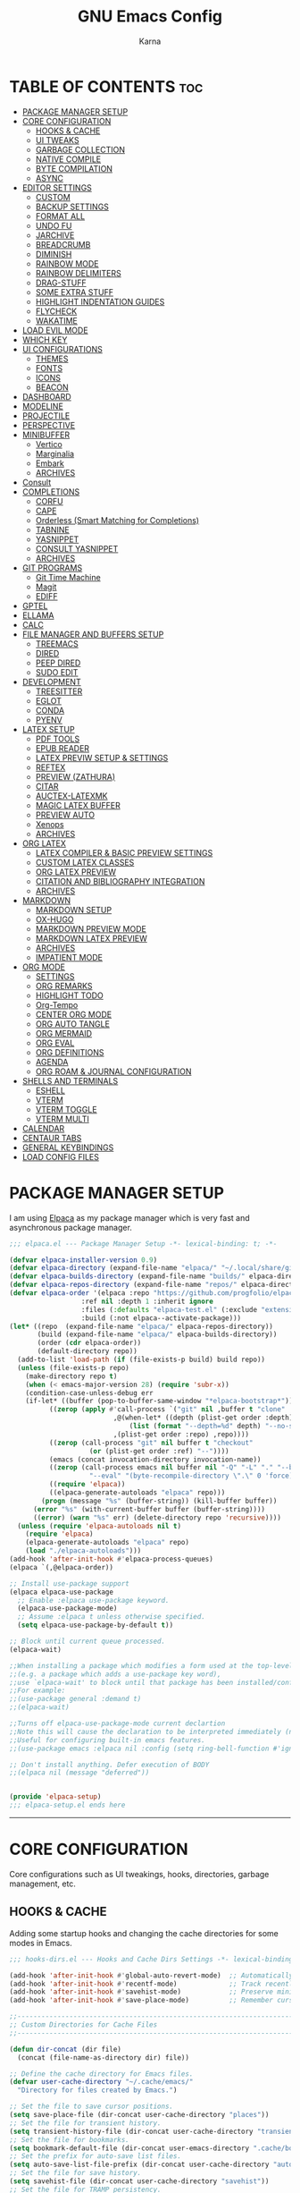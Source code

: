 #+TITLE: GNU Emacs Config
#+AUTHOR: Karna
#+auto_tangle: t
#+DESCRIPTION: My personal Emacs config.
#+STARTUP: showeverything
#+OPTIONS: toc:3

* TABLE OF CONTENTS :toc:
- [[#package-manager-setup][PACKAGE MANAGER SETUP]]
- [[#core-configuration][CORE CONFIGURATION]]
  - [[#hooks--cache][HOOKS & CACHE]]
  - [[#ui-tweaks][UI TWEAKS]]
  - [[#garbage-collection][GARBAGE COLLECTION]]
  - [[#native-compile][NATIVE COMPILE]]
  - [[#byte-compilation][BYTE COMPILATION]]
  - [[#async][ASYNC]]
- [[#editor-settings][EDITOR SETTINGS]]
  - [[#custom][CUSTOM]]
  - [[#backup-settings][BACKUP SETTINGS]]
  - [[#format-all][FORMAT ALL]]
  - [[#undo-fu][UNDO FU]]
  - [[#jarchive][JARCHIVE]]
  - [[#breadcrumb][BREADCRUMB]]
  - [[#diminish][DIMINISH]]
  - [[#rainbow-mode][RAINBOW MODE]]
  - [[#rainbow-delimiters][RAINBOW DELIMITERS]]
  - [[#drag-stuff][DRAG-STUFF]]
  - [[#some-extra-stuff][SOME EXTRA STUFF]]
  - [[#highlight-indentation-guides][HIGHLIGHT INDENTATION GUIDES]]
  - [[#flycheck][FLYCHECK]]
  - [[#wakatime][WAKATIME]]
- [[#load-evil-mode][LOAD EVIL MODE]]
- [[#which-key][WHICH KEY]]
- [[#ui-configurations][UI CONFIGURATIONS]]
  - [[#themes][THEMES]]
  - [[#fonts][FONTS]]
  - [[#icons][ICONS]]
  - [[#beacon][BEACON]]
- [[#dashboard][DASHBOARD]]
- [[#modeline][MODELINE]]
- [[#projectile][PROJECTILE]]
- [[#perspective][PERSPECTIVE]]
- [[#minibuffer][MINIBUFFER]]
  - [[#vertico][Vertico]]
  - [[#marginalia][Marginalia]]
  - [[#embark][Embark]]
  - [[#archives][ARCHIVES]]
- [[#consult][Consult]]
- [[#completions][COMPLETIONS]]
  - [[#corfu][CORFU]]
  - [[#cape][CAPE]]
  - [[#orderless-smart-matching-for-completions][Orderless (Smart Matching for Completions)]]
  - [[#tabnine][TABNINE]]
  - [[#yasnippet][YASNIPPET]]
  - [[#consult-yasnippet][CONSULT YASNIPPET]]
  - [[#archives-1][ARCHIVES]]
- [[#git-programs][GIT PROGRAMS]]
  - [[#git-time-machine][Git Time Machine]]
  - [[#magit][Magit]]
  - [[#ediff][EDIFF]]
- [[#gptel][GPTEL]]
- [[#ellama][ELLAMA]]
- [[#calc][CALC]]
- [[#file-manager-and-buffers-setup][FILE MANAGER AND BUFFERS SETUP]]
  - [[#treemacs][TREEMACS]]
  - [[#dired][DIRED]]
  - [[#peep-dired][PEEP DIRED]]
  - [[#sudo-edit][SUDO EDIT]]
- [[#development][DEVELOPMENT]]
  - [[#treesitter][TREESITTER]]
  - [[#eglot][EGLOT]]
  - [[#conda][CONDA]]
  - [[#pyenv][PYENV]]
- [[#latex-setup][LATEX SETUP]]
  - [[#pdf-tools][PDF TOOLS]]
  - [[#epub-reader][EPUB READER]]
  - [[#latex-previw-setup--settings][LATEX PREVIW SETUP & SETTINGS]]
  - [[#reftex][REFTEX]]
  - [[#preview-zathura][PREVIEW (ZATHURA)]]
  - [[#citar][CITAR]]
  - [[#auctex-latexmk][AUCTEX-LATEXMK]]
  - [[#magic-latex-buffer][MAGIC LATEX BUFFER]]
  - [[#preview-auto][PREVIEW AUTO]]
  - [[#xenops][Xenops]]
  - [[#archives-2][ARCHIVES]]
- [[#org-latex][ORG LATEX]]
  - [[#latex-compiler--basic-preview-settings][LATEX COMPILER & BASIC PREVIEW SETTINGS]]
  - [[#custom-latex-classes][CUSTOM LATEX CLASSES]]
  - [[#org-latex-preview][ORG LATEX PREVIEW]]
  - [[#citation-and-bibliography-integration][CITATION AND BIBLIOGRAPHY INTEGRATION]]
  - [[#archives-3][ARCHIVES]]
- [[#markdown][MARKDOWN]]
  - [[#markdown-setup][MARKDOWN SETUP]]
  - [[#ox-hugo][OX-HUGO]]
  - [[#markdown-preview-mode][MARKDOWN PREVIEW MODE]]
  - [[#markdown-latex-preview][MARKDOWN LATEX PREVIEW]]
  - [[#archives-4][ARCHIVES]]
  - [[#impatient-mode][IMPATIENT MODE]]
- [[#org-mode][ORG MODE]]
  - [[#settings][SETTINGS]]
  - [[#org-remarks][ORG REMARKS]]
  - [[#highlight-todo][HIGHLIGHT TODO]]
  - [[#org-tempo][Org-Tempo]]
  - [[#center-org-mode][CENTER ORG MODE]]
  - [[#org-auto-tangle][ORG AUTO TANGLE]]
  - [[#org-mermaid][ORG MERMAID]]
  - [[#org-eval][ORG EVAL]]
  - [[#org-definitions][ORG DEFINITIONS]]
  - [[#agenda][AGENDA]]
  - [[#org-roam--journal-configuration][ORG ROAM & JOURNAL CONFIGURATION]]
- [[#shells-and-terminals][SHELLS AND TERMINALS]]
  - [[#eshell][ESHELL]]
  - [[#vterm][VTERM]]
  - [[#vterm-toggle][VTERM TOGGLE]]
  - [[#vterm-multi][VTERM MULTI]]
- [[#calendar][CALENDAR]]
- [[#centaur-tabs][CENTAUR TABS]]
- [[#general-keybindings][GENERAL KEYBINDINGS]]
- [[#load-config-files][LOAD CONFIG FILES]]

* PACKAGE MANAGER SETUP
  I am using [[https://github.com/progfolio/elpaca][Elpaca]] as my package manager which is very fast and asynchronous package manager.

#+BEGIN_SRC emacs-lisp :tangle lisp/elpaca.el
;;; elpaca.el --- Package Manager Setup -*- lexical-binding: t; -*-

(defvar elpaca-installer-version 0.9)
(defvar elpaca-directory (expand-file-name "elpaca/" "~/.local/share/git/"))
(defvar elpaca-builds-directory (expand-file-name "builds/" elpaca-directory))
(defvar elpaca-repos-directory (expand-file-name "repos/" elpaca-directory))
(defvar elpaca-order '(elpaca :repo "https://github.com/progfolio/elpaca.git"
			      :ref nil :depth 1 :inherit ignore
			      :files (:defaults "elpaca-test.el" (:exclude "extensions"))
			      :build (:not elpaca--activate-package)))
(let* ((repo  (expand-file-name "elpaca/" elpaca-repos-directory))
       (build (expand-file-name "elpaca/" elpaca-builds-directory))
       (order (cdr elpaca-order))
       (default-directory repo))
  (add-to-list 'load-path (if (file-exists-p build) build repo))
  (unless (file-exists-p repo)
    (make-directory repo t)
    (when (< emacs-major-version 28) (require 'subr-x))
    (condition-case-unless-debug err
	(if-let* ((buffer (pop-to-buffer-same-window "*elpaca-bootstrap*"))
		  ((zerop (apply #'call-process `("git" nil ,buffer t "clone"
						  ,@(when-let* ((depth (plist-get order :depth)))
						      (list (format "--depth=%d" depth) "--no-single-branch"))
						  ,(plist-get order :repo) ,repo))))
		  ((zerop (call-process "git" nil buffer t "checkout"
					(or (plist-get order :ref) "--"))))
		  (emacs (concat invocation-directory invocation-name))
		  ((zerop (call-process emacs nil buffer nil "-Q" "-L" "." "--batch"
					"--eval" "(byte-recompile-directory \".\" 0 'force)")))
		  ((require 'elpaca))
		  ((elpaca-generate-autoloads "elpaca" repo)))
	    (progn (message "%s" (buffer-string)) (kill-buffer buffer))
	  (error "%s" (with-current-buffer buffer (buffer-string))))
      ((error) (warn "%s" err) (delete-directory repo 'recursive))))
  (unless (require 'elpaca-autoloads nil t)
    (require 'elpaca)
    (elpaca-generate-autoloads "elpaca" repo)
    (load "./elpaca-autoloads")))
(add-hook 'after-init-hook #'elpaca-process-queues)
(elpaca `(,@elpaca-order))

;; Install use-package support
(elpaca elpaca-use-package
  ;; Enable :elpaca use-package keyword.
  (elpaca-use-package-mode)
  ;; Assume :elpaca t unless otherwise specified.
  (setq elpaca-use-package-by-default t))

;; Block until current queue processed.
(elpaca-wait)

;;When installing a package which modifies a form used at the top-level
;;(e.g. a package which adds a use-package key word),
;;use `elpaca-wait' to block until that package has been installed/configured.
;;For example:
;;(use-package general :demand t)
;;(elpaca-wait)

;;Turns off elpaca-use-package-mode current declartion
;;Note this will cause the declaration to be interpreted immediately (not deferred).
;;Useful for configuring built-in emacs features.
;;(use-package emacs :elpaca nil :config (setq ring-bell-function #'ignore))

;; Don't install anything. Defer execution of BODY
;;(elpaca nil (message "deferred"))


(provide 'elpaca-setup)
;;; elpaca-setup.el ends here
#+END_SRC

-----

* CORE CONFIGURATION
  Core configurations such as UI tweakings, hooks, directories, garbage management, etc.

** HOOKS & CACHE
   Adding some startup hooks and changing the cache directories for some modes in Emacs.

#+BEGIN_SRC emacs-lisp :tangle lisp/hooks-dirs.el
;;; hooks-dirs.el --- Hooks and Cache Dirs Settings -*- lexical-binding: t; -*-

(add-hook 'after-init-hook #'global-auto-revert-mode)  ;; Automatically refresh buffers
(add-hook 'after-init-hook #'recentf-mode)             ;; Track recently opened files
(add-hook 'after-init-hook #'savehist-mode)            ;; Preserve minibuffer history
(add-hook 'after-init-hook #'save-place-mode)          ;; Remember cursor positions

;;----------------------------------------------------------------------------
;; Custom Directories for Cache Files
;;----------------------------------------------------------------------------

(defun dir-concat (dir file)
  (concat (file-name-as-directory dir) file))

;; Define the cache directory for Emacs files.
(defvar user-cache-directory "~/.cache/emacs/"
  "Directory for files created by Emacs.")

;; Set the file to save cursor positions.
(setq save-place-file (dir-concat user-cache-directory "places"))
;; Set the file for transient history.
(setq transient-history-file (dir-concat user-cache-directory "transient-history.el"))
;; Set the file for bookmarks.
(setq bookmark-default-file (dir-concat user-emacs-directory ".cache/bookmarks"))
;; Set the prefix for auto-save list files.
(setq auto-save-list-file-prefix (dir-concat user-cache-directory "auto-save-list/.saves-"))
;; Set the file for save history.
(setq savehist-file (dir-concat user-cache-directory "savehist"))
;; Set the file for TRAMP persistency.
(setq tramp-persistency-file-name (dir-concat user-cache-directory "tramp"))
;; Set the file for the LSP session.
(setq lsp-session-file (dir-concat user-cache-directory "lsp-session"))
;; Set the file for DAP breakpoints.
(setq dap-breakpoints-file (dir-concat user-cache-directory "dap-breakpoints"))
;; Set the file for Projectile's known projects.
(setq projectile-known-projects-file (dir-concat user-emacs-directory ".cache/projectile-bookmarks.eld"))
;; Set the directory for eshell.
(setq eshell-directory-name (dir-concat user-cache-directory "eshell"))
;; Set the file for eshell history.
(setq eshell-history-file-name (dir-concat user-cache-directory "eshell-history"))
;; Set the file for eshell's last directory ring.
(setq eshell-last-dir-ring-file-name (dir-concat user-cache-directory "eshell-last-dir-ring"))
;; Set the directory for undo session files.
(setq undo-fu-session-directory (dir-concat user-cache-directory "undo-fu-session/"))
;; Set the file for perspective sessions.
(setq persp-state-default-file (dir-concat user-emacs-directory ".cache/sessions"))
;; Set the file for org-id locations.
(setq org-id-locations-file (concat user-emacs-directory ".cache/.org-id-locations"))
;; Set the file for org-roam database.
(setq org-roam-db-location "/mnt/Karna/Git/Project-K/Org/Roam/org-roam.db")
;; Set the preview tailor storage file.
(setq preview-tailor-storage-file (dir-concat user-cache-directory ".preview-tailor"))

(provide 'hooks-dirs)
;;; hooks-dirs.el ends here
#+END_SRC

** UI TWEAKS

#+BEGIN_SRC emacs-lisp :tangle lisp/core-config.el
;;; core-config.el --- Core Configuration Settings -*- lexical-binding: t; -*-

(use-package emacs
  :ensure nil
  :demand t
  :custom
  ;; Basic UI & Behavior
  (inhibit-startup-screen t)
  (user-full-name "Karna")
  (frame-inhibit-implied-resize t)
  (frame-resize-pixelwise t)

  ;; Miscellaneous Settings
  (long-line-threshold 100000)
  (use-file-dialog nil)
  (use-dialog-box nil)
  (pop-up-windows nil)
  (auto-save-interval 2400)
  (auto-save-timeout 300)
  (history-length 1000)
  (history-delete-duplicates t)
  (savehist-save-minibuffer-history t)
  (use-short-answers t)

  :hook
  ;; Clean up whitespace before saving any buffer
  (before-save . whitespace-cleanup)
  ;; For comint buffers, disable the exit query for the associated process
  (comint-exec . (lambda ()
		   (set-process-query-on-exit-flag
		    (get-buffer-process (current-buffer)) nil)))

  :config
  ;;----------------------------------------------------------------------------
  ;; Basic UI & Behavior Adjustments
  ;;----------------------------------------------------------------------------
  (delete-selection-mode 1)           ;; Allow deletion of selected text
  (electric-indent-mode -1)           ;; Disable auto-indenting
  (electric-pair-mode 1)              ;; Auto-insert matching parentheses
  (global-display-line-numbers-mode 1) ;; Enable line numbers globally
  (global-visual-line-mode 1)         ;; Enable visual line wrapping
  (add-hook 'text-mode-hook 'visual-line-mode)
  (menu-bar-mode -1)                  ;; Disable the menu bar
  (scroll-bar-mode -1)                ;; Disable the scroll bar
  (column-number-mode t)              ;; Show column numbers
  (setq cursor-type 'box)             ;; some others are hollow, bar, nil
  (setq blink-cursor-mode t)          ;; Enable cursor blinking
  (size-indication-mode t)            ;; Display file size in the mode line
  (fringe-mode -1)                    ;; Remove UI fringes
  (setq animate-cursor-mode t)        ;; Enable cursor animation
  (tool-bar-mode -1)                  ;; Disable the tool bar
  (global-hl-line-mode -1)            ;; global highlighting of the current line
  (setq init-start-time (current-time))  ;; Record startup time

  ;;----------------------------------------------------------------------------
  ;; Auto-Reverting & UTF-8 Encoding Settings
  ;;----------------------------------------------------------------------------
  (setq ring-bell-function 'ignore) ;; Disable the bell sound.
  (setq display-time-default-load-average nil) ;; Hide the system load average in the mode line.
  (global-auto-revert-mode t)         ;; Auto-refresh buffers when files change
  (setq global-auto-revert-non-file-buffers t)
  (set-terminal-coding-system 'utf-8)
  (set-keyboard-coding-system 'utf-8)
  (set-selection-coding-system 'utf-8)
  (setq locale-coding-system 'utf-8)
  (prefer-coding-system 'utf-8)

  ;;----------------------------------------------------------------------------
  ;; Appearance Tweaks
  ;;----------------------------------------------------------------------------
  (add-to-list 'default-frame-alist '(alpha-background . 95)) ;; Set frame transparency
  (global-prettify-symbols-mode 1)      ;; Display certain keywords as symbols

  ;;----------------------------------------------------------------------------
  ;; Miscellaneous Tweaks
  ;;----------------------------------------------------------------------------
  (defalias 'yes-or-no-p 'y-or-n-p)      ;; Use y/n prompts instead of yes/no
  (pixel-scroll-precision-mode 1)       ;; Enable precise pixel scrolling

  ;; History & Minibuffer Enhancements
  (savehist-mode 1)
  (add-to-list 'savehist-additional-variables 'global-mark-ring)

  ;;----------------------------------------------------------------------------
  ;; Keybindings
  ;;----------------------------------------------------------------------------
  (global-set-key [escape] 'keyboard-escape-quit))  ;; Make ESC quit prompts

;;----------------------------------------------------------------------------
;; Speed Benchmarking (Startup Time Reporting)
;;----------------------------------------------------------------------------
(let ((init-time (float-time (time-subtract (current-time) init-start-time)))
      (total-time (string-to-number (emacs-init-time "%f"))))
  (message (concat
	    (propertize "Startup time: " 'face 'bold)
	    (format "%.2fs " init-time)
	    (propertize (format "(+ %.2fs system time)"
				(- total-time init-time)) 'face 'shadow))))


#+END_SRC

** GARBAGE COLLECTION
GC is the process of freeing up memory from unused/used up variables. We set the threshold on the GC so emacs will be a little faster.

#+BEGIN_SRC emacs-lisp :tangle lisp/core-config.el
;;----------------------------------------------------------------------------
;; Garbage Collection
;;----------------------------------------------------------------------------

;; --- 1. Delay GC during startup to speed things up ---
(setq gc-cons-threshold most-positive-fixnum)

;; --- 2. Configure gcmh to dynamically manage GC after startup ---
(use-package gcmh
  :ensure t
  :diminish
  :init
  (setq gcmh-high-cons-threshold 402653184  ;; 384 MB: high threshold during busy periods
	gcmh-low-cons-threshold 16777216     ;; 16 MB: lower threshold when idle
	gcmh-idle-delay 5)                  ;; Wait 5 seconds of idle before lowering the threshold
  :config
  (gcmh-mode 1))

;; --- 3. After startup, restore GC settings and report load time ---
(add-hook 'emacs-startup-hook
	  (lambda ()
	    ;; Reset GC thresholds to reasonable values for normal operation.
	    (setq gc-cons-threshold 402653184
		  gc-cons-percentage 0.6)
	    (message "*** Emacs loaded in %.2f seconds with %d garbage collections."
		     (float-time (time-subtract after-init-time before-init-time))
		     gcs-done)))

;; Increase the amount of data which Emacs reads from the process
(setq read-process-output-max (* 1024 1024)) ;; 1mb


#+END_SRC

** NATIVE COMPILE
Native Compile support and silence some annoying warnings when a package gets installed.

#+BEGIN_SRC emacs-lisp :tangle lisp/core-config.el
;;----------------------------------------------------------------------------
;; Native Compile Warning Suppression
;;----------------------------------------------------------------------------

;; Option 1: Disable deferred native compilation entirely.
;; This prevents background compilation tasks from running during interactive sessions.
(if (boundp 'comp-deferred-compilation)
    (setq comp-deferred-compilation nil)
  (setq native-comp-deferred-compilation nil))

;; Option 2 (alternative):
;; If you prefer to retain asynchronous native compilation to gradually compile packages in the background,
;; you can leave deferred compilation enabled and instead silence its warnings:
;; (setq native-comp-async-report-warnings-errors nil)

;; In noninteractive sessions (like batch scripts), prefer newer source files over stale byte-compiled ones.
;; This skips unnecessary mtime checks on *.elc files, shaving off some IO time.
(setq load-prefer-newer noninteractive)


#+END_SRC

** BYTE COMPILATION

#+BEGIN_SRC emacs-lisp :tangle lisp/core-config.el
;;----------------------------------------------------------------------------
;; BYTE Compilation
;;----------------------------------------------------------------------------

;; Byte-compile elisp files after saving
(defun auto-byte-recompile ()
  "Auto-recompile `.el' files to `.elc' if they exist."
  (when (and buffer-file-name
	     (eq major-mode 'emacs-lisp-mode)
	     (not (string-match-p "init\\.el$" buffer-file-name))
	     (file-exists-p (byte-compile-dest-file buffer-file-name)))
    (byte-recompile-file buffer-file-name)))

(defun byte-recompile-init-file ()
  "Recompile the Emacs init file on exit if it exists."
  (when (and user-init-file
	     (file-exists-p user-init-file))
    (byte-recompile-file user-init-file)))

(add-hook 'after-save-hook #'auto-byte-recompile)
(add-hook 'kill-emacs-hook #'byte-recompile-init-file)
(add-hook 'after-save-hook #'executable-make-buffer-file-executable-if-script-p)


#+END_SRC

** ASYNC
[[https://github.com/jwiegley/emacs-async][Async]] let us use asynchronous processes whereever possible, pretty useful.

#+BEGIN_SRC emacs-lisp :tangle lisp/core-config.el
;;----------------------------------------------------------------------------
;; Asynchronous Process
;;----------------------------------------------------------------------------

(use-package async
  :ensure t
  :defer t
  :init (dired-async-mode 1))


(provide 'core-config)
;;; core-config.el ends here
#+END_SRC

-----

* EDITOR SETTINGS
  Editor setting such as backups, recent files, formatting etc..,

** CUSTOM

#+BEGIN_SRC emacs-lisp :tangle lisp/editor.el
;;; custom.el --- Custom Settings for Emacs -*- lexical-binding: t; -*-

;; Set the default browser function and program
(setq browse-url-browser-function 'browse-url-generic
      browse-url-generic-program "zen-browser"
      browse-url-default-program "zen-browser")

;; Specify browser for Org mode HTML export (optional)
(setq org-html-htmlize-browser "zen-browser")

;; Configure file associations for Org mode
(setq org-file-apps
      '(("auto-mode" . emacs)          ;; Open files in Emacs by default
	("\\.mm\\'" . default)         ;; Use system default for .mm files
	("\\.x?html?\\'" . "zen-browser %s")  ;; Open HTML files in zen-browser
	("\\.pdf\\'" . "~/.local/bin/zathura %s"))) ;; Open PDFs in Zathura

;; Set default system file opener using xdg-open
(setcdr (assq 'system org-file-apps-gnu) "xdg-open %s")

;; Workaround for a known issue with xdg-open when opening files in Org mode
(advice-add 'org-open-file :around
	    (lambda (orig-fun &rest args)
	      (let ((process-connection-type nil))
		(apply orig-fun args))))

;; ----------------------------------------------------------------------------
;; RECENTF SETTINGS
;; ----------------------------------------------------------------------------

(require 'recentf)

;; Configure recentf settings
(setq recentf-save-file (dir-concat user-cache-directory "recentf")
      recentf-max-saved-items 200    ;; Store up to 200 recent files
      recentf-auto-cleanup 180)      ;; Auto-cleanup old entries every 180 seconds

;; Exclude specific files and directories from tracking
(setq recentf-exclude
      '("~/.cache/emacs/"             ;; Exclude everything inside ~/.cache/emacs/
      "~/.emacs.d/snippets/"          ;; Exclude everything inside ~/.emacs.d/snippets/
      "/mnt/Karna/Git/Project-K/Org/Journal/"          ;; Exclude everything inside Org Journal
      "/mnt/Karna/Git/Project-K/Org/Tasks.org" ;; Exclude this specific Org file
      "_region_\\.tex$"              ;; Ignore temporary LaTeX region files
      "<none>\\.tex$"              ;; Ignore temporary LaTeX region files
      "^/tmp/"))                     ;; Exclude everything inside /tmp/

;; Enable recentf mode
(recentf-mode 1)


#+END_SRC

** BACKUP SETTINGS
By default, Emacs creates automatic backups of files in their original directories, such "file.el" and the backup "file.el~".  This leads to a lot of clutter, so let's tell Emacs to put all backups that it creates in the =TRASH= directory.

#+BEGIN_SRC emacs-lisp :tangle lisp/editor.el
;; ----------------------------------------------------------------------------
;; BACKUP SETTINGS
;; ----------------------------------------------------------------------------

(setq backup-directory-alist '((".*" . "~/.local/share/Trash/files"))) ;; Default to Trash folder

;; Else you can also create a custom backup directory in ~/.cache/emacs and save the files versions wise

;;(setq backup-directory-alist
;;      `(("." . ,(dir-concat user-cache-directory "backup")))
;;      backup-by-copying t ; Use copies
;;      version-control t ; Use version numbers on backups
;;      delete-old-versions t ; Automatically delete excess backups
;;      kept-new-versions 5 ; Newest versions to keep
;;      kept-old-versions 3 ; Old versions to keep
;;      )


#+END_SRC

** FORMAT ALL

#+BEGIN_SRC emacs-lisp :tangle lisp/editor.el
;; ----------------------------------------------------------------------------
;; FORMATTING SETTINGS
;; ----------------------------------------------------------------------------

(use-package format-all
  :ensure t
  :defer t
  :preface
  (defun ian/format-code ()
    "Auto-format the entire buffer. If in `prolog-mode', call `prolog-indent-buffer';  if the buffer is managed by Eglot and the LSP server supports document formatting, call `eglot-format-buffer'; otherwise, call `format-all-buffer'."
    (interactive)
    (cond
     ((derived-mode-p 'prolog-mode)
      (prolog-indent-buffer))
     ((and (eglot-managed-p)
	   (eglot--server-capable :documentFormattingProvider))
      (eglot-format-buffer))
     (t (format-all-buffer))))
  :hook (prog-mode . format-all-ensure-formatter))


#+END_SRC

** UNDO FU
Undo Management in Emacs

#+BEGIN_SRC emacs-lisp :tangle lisp/editor.el
;; ----------------------------------------------------------------------------
;; UNDO MANAGEMENT
;; ----------------------------------------------------------------------------

;; The `undo-fu` package provides a more intuitive undo system than the default Emacs undo.
(use-package undo-fu
  :ensure t
  :defer t
  :config
  (setq undo-fu-allow-undo-in-region t) ;; Allow undo in active region
  (setq undo-fu-ignore-keyboard-quit t)) ;; Prevent undo from resetting on C-g

;; The `undo-fu-session` package saves and restores undo history across Emacs sessions.
(use-package undo-fu-session
  :ensure t
  :defer t
  :config
  (setq undo-fu-session-incompatible-files '("/COMMIT_EDITMSG\\'" "/git-rebase-todo\\'"))
  (setq undo-fu-session-directory (dir-concat user-cache-directory "undo-fu-session/")) ;; Store undo history in cache
  :hook ((prog-mode conf-mode text-mode tex-mode) . undo-fu-session-mode))


#+END_SRC

** JARCHIVE
Jarchive teaches emacs how to open project dependencies that reside inside jar files.

#+BEGIN_SRC emacs-lisp :tangle lisp/editor.el
;;; JARCHIVE

(use-package jarchive
  :ensure t
  :after eglot
  :config
  (jarchive-setup))


#+END_SRC

** BREADCRUMB

#+BEGIN_SRC emacs-lisp :tangle lisp/editor.el
;; ----------------------------------------------------------------------------
;; BREADCRUMB FOR EMACS
;; ----------------------------------------------------------------------------

(use-package breadcrumb
  :ensure t
  :config
  (breadcrumb-mode 1) ; Enable breadcrumb globally.
  ;; Optional tweaks for breadcrumb appearance:
  (setq breadcrumb-imenu-max-length 30
	breadcrumb-project-max-length 30
	breadcrumb-imenu-crumb-separator " » "
	breadcrumb-project-crumb-separator " / ")
  ;; Set the header-line to display both project and imenu breadcrumbs.
  (setq header-line-format
	'((:eval (concat (breadcrumb-project-crumbs)
			 "  " (breadcrumb-imenu-crumbs))))))


#+END_SRC

** DIMINISH
This package implements hiding or abbreviation of the modeline displays (lighters) of minor-modes.  With this package installed, you can add ':diminish' to any use-package block to hide that particular mode in the modeline.

#+BEGIN_SRC emacs-lisp :tangle lisp/editor.el
;; ----------------------------------------------------------------------------
;; DIMINISH
;; ----------------------------------------------------------------------------

(use-package diminish
  :ensure t
  :defer t
  :init
  (diminish 'visual-line-mode)
  (diminish 'subword-mode)
  (diminish 'beacon-mode)
  (diminish 'irony-mode)
  (diminish 'page-break-lines-mode)
  (diminish 'rainbow-delimiters-mode)
  (diminish 'auto-revert-mode)
  (diminish 'yas-minor-mode)
)


#+END_SRC

** RAINBOW MODE
Display the actual color as a background for any hex color value (ex. #ffffff).  The code block below enables rainbow-mode in all programming modes (prog-mode) as well as org-mode, which is why rainbow works in this document.

#+BEGIN_SRC emacs-lisp :tangle lisp/editor.el
;; ----------------------------------------------------------------------------
;; RAINBOW MODE
;; ----------------------------------------------------------------------------

(use-package rainbow-mode
  :ensure t
  :defer t
  :diminish
  :hook org-mode prog-mode)


#+END_SRC

** RAINBOW DELIMITERS
Adding rainbow coloring to parentheses.

#+BEGIN_SRC emacs-lisp :tangle lisp/editor.el
;; ----------------------------------------------------------------------------
;; RAINBOW DELIMITERS
;; ----------------------------------------------------------------------------

(use-package rainbow-delimiters
  :ensure t
  :defer t
  :hook ((emacs-lisp-mode . rainbow-delimiters-mode)
	 (clojure-mode . rainbow-delimiters-mode)))


#+END_SRC

** DRAG-STUFF
[[https://github.com/rejeep/drag-stuff.el][Drag Stuff]] is a minor mode for Emacs that makes it possible to drag stuff (words, region, lines) around in Emacs.  When 'drag-stuff-define-keys' is enabled, then the following keybindings are set: M-up, M-down, M-left, and M-right.

#+BEGIN_SRC emacs-lisp :tangle lisp/editor.el
;; ----------------------------------------------------------------------------
;; DRAG STUFF
;; ----------------------------------------------------------------------------

(use-package drag-stuff
  :ensure t
  :defer t
  :diminish
  :init
  (drag-stuff-global-mode 1)
  (drag-stuff-define-keys))


#+END_SRC

** SOME EXTRA STUFF
I am so lazy to document so adding some of the extras here

#+BEGIN_SRC emacs-lisp :tangle lisp/editor.el
;; ----------------------------------------------------------------------------
;; SOME EXTRA STUFF
;; ----------------------------------------------------------------------------

(use-package tldr :ensure t :defer t)

;; Use puni-mode globally and disable it for term-mode.
(use-package puni
  :defer t
  :init
  ;; The autoloads of Puni are set up so you can enable `puni-mode` or
  ;; `puni-global-mode` before `puni` is actually loaded. Only after you press
  ;; any key that calls Puni commands, it's loaded.
  (puni-global-mode)
  (add-hook 'term-mode-hook #'puni-disable-puni-mode))

(use-package expand-region
  :bind ("C-=" . er/expand-region))

;; Removes whitespace from the ends of lines.
(use-package ws-butler
:init (ws-butler-global-mode))


#+END_SRC

** HIGHLIGHT INDENTATION GUIDES

#+BEGIN_SRC emacs-lisp :tangle lisp/editor.el
;; ----------------------------------------------------------------------------
;; HIGHLIGHT INDENTATION GUIDES
;; ----------------------------------------------------------------------------

(use-package highlight-indent-guides
  :ensure t
  :defer t
  :hook (prog-mode . highlight-indent-guides-mode)
  :config
  (setq highlight-indent-guides-method 'character)
  (setq highlight-indent-guides-character ?\|)
  (setq highlight-indent-guides-responsive 'top)
  (setq highlight-indent-guides-auto-enabled nil) ;; Disable auto coloring

  ;; Adjust colors based on theme background
  (defun my/highlight-indent-guides-set-colors ()
    (if (eq (frame-parameter nil 'background-mode) 'dark)
	(progn
	  (set-face-foreground 'highlight-indent-guides-character-face "gray40")
	  (set-face-foreground 'highlight-indent-guides-top-character-face "white")
	  (set-face-foreground 'highlight-indent-guides-stack-character-face "gray60"))
      (progn
	(set-face-foreground 'highlight-indent-guides-character-face "gray40")
	(set-face-foreground 'highlight-indent-guides-top-character-face "black")
	(set-face-foreground 'highlight-indent-guides-stack-character-face "gray60"))))

  (add-hook 'after-load-theme-hook #'my/highlight-indent-guides-set-colors)
  (my/highlight-indent-guides-set-colors)) ;; Apply colors immediately


#+END_SRC

** FLYCHECK
Install =luacheck= from your Linux distro's repositories for flycheck to work correctly with lua files.  Install =python-pylint= for flycheck to work with python files.  Haskell works with flycheck as long as =haskell-ghc= or =haskell-stack-ghc= is installed.  For more information on language support for flycheck, [[https://www.flycheck.org/en/latest/languages.html][read this]].

#+BEGIN_SRC emacs-lisp :tangle lisp/editor.el
;; ----------------------------------------------------------------------------
;; FLYCHECK FOR EMACS
;; ----------------------------------------------------------------------------

(use-package flycheck
  :ensure t
  :defer t
  :diminish flycheck-mode
  :init
  (global-flycheck-mode)
  :config
  ;; Adjust when Flycheck runs syntax checks.
  (setq flycheck-check-syntax-automatically '(save idle-change mode-enabled)
	;; Increase the error threshold to avoid disabling checkers on too many errors.
	flycheck-checker-error-threshold 1000))

(use-package sideline-flymake
  :hook (flymake-mode . sideline-mode)
  :custom
  (sideline-flymake-display-mode 'line) ;; show errors on the current line
  (sideline-backends-right '(sideline-flymake)))


(provide 'editor)
;;; editor.el ends here
#+END_SRC

** WAKATIME
Wakatime is a time tracking extension for Emacs.

#+BEGIN_SRC emacs-lisp :tangle lisp/packages/wakatime.el
;;; wakatime.el --- Wakatime Extension -*- lexical-binding: t; -*-

(use-package wakatime-mode
  :ensure t
  :diminish
  :config
  (global-wakatime-mode)) ;; Requires wakatime-cli


(provide 'packages/wakatime)
;; packages/wakatime.el ends here
#+END_SRC

-----

* LOAD EVIL MODE
[[https://github.com/emacs-evil/evil][Evil]] is an extensible vi/vim layer for Emacs. Because...let's face it. The Vim keybindings are just plain better.

#+BEGIN_SRC emacs-lisp :tangle lisp/packages/evil.el
;;; evil.el --- Evil Mode Setup -*- lexical-binding: t; -*-

;; Expands to: (elpaca evil (use-package evil :demand t))
(use-package evil
  :diminish
  :ensure t
  :init      ;; tweak evil's configuration before loading it
  (setq evil-want-integration t  ;; This is optional since it's already set to t by default.
	evil-want-keybinding nil
	evil-vsplit-window-right t
	evil-split-window-below t
	evil-undo-system 'undo-redo)  ;; Adds vim-like C-r redo functionality
  (evil-mode 1))

(use-package evil-collection
  :diminish
  :after evil
  :config
  ;; Do not uncomment this unless you want to specify each and every mode
  ;; that evil-collection should works with.  The following line is here
  ;; for documentation purposes in case you need it.
  ;; (setq evil-collection-mode-list '(calendar dashboard dired ediff info magit ibuffer))
  (add-to-list 'evil-collection-mode-list 'help) ;; evilify help mode
  (evil-collection-init))

(use-package evil-tutor :diminish)

;; Using RETURN to follow links in Org/Evil
;; Unmap keys in 'evil-maps if not done, (setq org-return-follows-link t) will not work
(with-eval-after-load 'evil-maps
  (define-key evil-motion-state-map (kbd "SPC") nil)
  (define-key evil-motion-state-map (kbd "RET") nil)
  (define-key evil-motion-state-map (kbd "TAB") nil))
;; Setting RETURN key in org-mode to follow links
  (setq org-return-follows-link  t)

(use-package evil-tex
  :ensure t
  :hook (LaTeX-mode . evil-tex-mode))


#+END_SRC

* WHICH KEY
Which Key is a minor mode for Emacs that displays the key bindings following your currently entered incomplete command (a prefix) in a popup

#+BEGIN_SRC emacs-lisp :tangle lisp/packages/evil.el
;; ----------------------------------------------------------------------------
;; WHICH KEY
;; ----------------------------------------------------------------------------

(use-package which-key
  :init
    (which-key-mode 1)
  :diminish
  :config
  (setq which-key-side-window-location 'bottom
    which-key-sort-order #'which-key-key-order-alpha
    which-key-allow-imprecise-window-fit nil
    which-key-sort-uppercase-first nil
    which-key-add-column-padding 1
    which-key-max-display-columns nil
    which-key-min-display-lines 6
    which-key-side-window-slot -10
    which-key-side-window-max-height 0.25
    which-key-idle-delay 0.8
    which-key-max-description-length 25
    which-key-allow-imprecise-window-fit nil
    which-key-separator " → " ))


(provide 'packages/evil)
;;; packages/evil.el ends here
#+END_SRC

-----

* UI CONFIGURATIONS
  UI Configurations such as themes, fonts, modeline, dashboard etc..,

** THEMES

#+BEGIN_SRC emacs-lisp :tangle lisp/ui-config.el
;;; ui-config.el --- UI Configurations -*- lexical-binding: t; -*-

;; ----------------------------------------------------------------------------
;; THEMES
;; ----------------------------------------------------------------------------

(use-package ef-themes
  :ensure t
  :config
  (defvar my/current-ef-theme 'ef-winter
    "Stores the current theme to toggle between `ef-cyprus` and `ef-winter`.")

  (defun my/toggle-ef-theme ()
    "Toggle between `ef-cyprus` and `ef-winter` themes."
    (interactive)
    (setq my/current-ef-theme (if (eq my/current-ef-theme 'ef-cyprus)
				  'ef-winter
				'ef-cyprus))
    (ef-themes-select my/current-ef-theme)
    (message "Switched to %s" my/current-ef-theme))

  ;; Load default theme
  (ef-themes-select my/current-ef-theme))


#+END_SRC

** FONTS

#+BEGIN_SRC emacs-lisp :tangle lisp/ui-config.el
;; ----------------------------------------------------------------------------
;; FONT SETTINGS
;; ----------------------------------------------------------------------------

(defvar my/default-font "JetBrainsMono Nerd Font"
  "Default font for Emacs.")

(add-to-list 'default-frame-alist `(font . ,(format "%s-12:bold" my/default-font)))

(set-face-attribute 'default nil
		    :font my/default-font
		    :height 120
		    :weight 'bold)

(set-face-attribute 'fixed-pitch nil
		    :font my/default-font
		    :height 130
		    :weight 'bold)

(set-face-attribute 'variable-pitch nil
		    :font my/default-font
		    :height 120
		    :weight 'bold)


;; Italics for comments & keywords
(set-face-attribute 'font-lock-comment-face nil :slant 'italic)
(set-face-attribute 'font-lock-keyword-face nil :slant 'italic)

(setq-default line-spacing 0)

(set-display-table-slot standard-display-table 'truncation (make-glyph-code ?…))
(set-display-table-slot standard-display-table 'wrap (make-glyph-code ?–))


#+END_SRC

** ICONS
All The Icons is an emcas package that provides a collection of icons for use in various Emacs features, such as the mode-line, minibuffer, and other user interfaces.

#+BEGIN_SRC emacs-lisp :tangle lisp/ui-config.el
;; ----------------------------------------------------------------------------
;;; ICONS
;; ----------------------------------------------------------------------------

(use-package all-the-icons
  :ensure t
  :if (display-graphic-p))

(use-package all-the-icons-dired
  :ensure t
  :defer t
  :hook (dired-mode . (lambda () (all-the-icons-dired-mode t))))

(use-package all-the-icons-completion
  :ensure t
  :defer t
  :hook (marginalia-mode . #'all-the-icons-completion-marginalia-setup)
  :init
  (all-the-icons-completion-mode))

(use-package nerd-icons :defer t
  :custom
  (nerd-icons-color-icons t))


#+END_SRC

** BEACON
Whenever the window scrolls a light will shine on top of your cursor so you know where it is - [[https://github.com/Malabarba/beacon][BEACON]].

#+BEGIN_SRC emacs-lisp :tangle lisp/ui-config.el
;;; BEACON

(use-package beacon
  :ensure t
  :defer t
  :init
  ;;(setq beacon-size 40)
  ;;(setq beacon-color "#ff00ff")
  (beacon-mode 1))


(provide 'ui-config)
;;; ui-config.el ends here
#+END_SRC

-----

* DASHBOARD
[[https://github.com/emacs-dashboard/emacs-dashboard][Emacs Dashboard]] is an extensible startup screen showing you recent files, bookmarks, agenda items and an Emacs banner.

#+BEGIN_SRC emacs-lisp :tangle lisp/packages/dashboard.el
;;; packages/dashboard.el --- Dashboard Package -*- lexical-binding: t; -*-

;; Load dashboard instead of scratchpad at startup
(setq initial-buffer-choice (lambda () (get-buffer "*dashboard*")))

;;(use-package page-break-lines :ensure t) ;; enable if you want horizontal lines between sections in dashboard.

(use-package dashboard
  :ensure t
  :init
  (setq initial-buffer-choice 'dashboard-open)
  (setq dashboard-set-heading-icons t)
  (setq dashboard-set-file-icons t)
  (setq dashboard-display-icons-p t)
  (setq dashboard-icon-type 'nerd-icons)
  (setq dashboard-show-shortcuts nil)
  (setq dashboard-projects-backend 'projectile)
  (setq dashboard-banner-logo-title "I'll Walk My Own Path!")
  ;; (setq dashboard-startup-banner 'logo)
  (setq dashboard-startup-banner "~/.emacs.d/assets/emacs.png")
  (setq dashboard-center-content t)
  (setq dashboard-items '((vocabulary)
			  (recents . 5)
			  (agenda . 5)
			  (bookmarks . 10)
			  (projects . 5)))
  (setq dashboard-startupify-list '(dashboard-insert-banner
				    dashboard-insert-newline
				    dashboard-insert-banner-title
				    dashboard-insert-newline
				    dashboard-insert-init-info
				    dashboard-insert-items))
  (setq dashboard-item-generators '(
				    (vocabulary . gopar/dashboard-insert-vocabulary)
				    (recents . dashboard-insert-recents)
				    (bookmarks . dashboard-insert-bookmarks)
				    (agenda . dashboard-insert-agenda)
				    (projects . dashboard-insert-projects)))
  (defun gopar/dashboard-insert-vocabulary (list-size)
    (dashboard-insert-heading " Word of the Day:"
			      nil
			      (all-the-icons-faicon "newspaper-o"
						    :height 1.2
						    :v-adjust 0.0
						    :face 'dashboard-heading))
    (insert "\n")
    (let ((random-line nil)
	  (lines nil))
      (with-temp-buffer
	(insert-file-contents (concat user-emacs-directory "assets/words"))
	(goto-char (point-min))
	(setq lines (split-string (buffer-string) "\n" t))
	(setq random-line (nth (random (length lines)) lines))
	(setq random-line (string-join (split-string random-line) " ")))
      (insert "    " random-line)))
  :config
  (dashboard-setup-startup-hook)
  (add-hook 'dashboard-mode-hook
	    (lambda ()
	      (display-line-numbers-mode -1))))

(setq dashboard-agenda-tags-format 'ignore)

(setq dashboard-agenda-prefix-format  "%i %s  ")

(setq dashboard-agenda-item-icon "󰸗") ;; Nerd Font calendar icon


(provide 'packages/dashboard)
;;; packages/dashboard.el ends here
#+END_SRC

-----

* MODELINE
The modeline is the bottom status bar that appears in Emacs windows.  While you can create your own custom modeline, why go to the trouble when Doom Emacs already has a nice modeline package available.  For more information on what is available to configure in the Doom modeline, check out: [[https://github.com/seagle0128/doom-modeline][Doom Modeline]]

#+BEGIN_SRC emacs-lisp :tangle lisp/packages/doom-modeline.el
;;; packages/doom-modeline.el --- Doom Modeline Package -*- lexical-binding: t; -*-

(use-package doom-modeline
  :ensure t
  :init (doom-modeline-mode 1)
  :custom
  (inhibit-compacting-font-caches t)
  (doom-modeline-buffer-file-name-style 'relative-from-project)
  (doom-modeline-major-mode-icon nil)
  (doom-modeline-minor-modes nil)
  (doom-modeline-buffer-encoding nil)
  (doom-modeline-buffer-state-icon nil)
  (doom-modeline-lsp nil)
  :hook (after-init . doom-modeline-mode)
  :config
    (setq doom-modeline-height 25      ;; sets modeline height
	  doom-modeline-bar-width 5    ;; sets right bar width
	  doom-modeline-persp-name t   ;; adds perspective name to modeline
	  doom-modeline-persp-icon t))


(provide 'packages/doom-modeline)
;;; packages/doom-modeline.el ends here
#+END_SRC

-----

* PROJECTILE
[[https://github.com/bbatsov/projectile][Projectile]] is a project interaction library for Emacs.  It should be noted that many projectile commands do not work if you have set "fish" as the "shell-file-name" for Emacs.  I had initially set "fish" as the "shell-file-name" in the Vterm section of this config, but oddly enough I changed it to "bin/sh" and projectile now works as expected, and Vterm still uses "fish" because my default user "sh" on my Linux system is "fish".

#+BEGIN_SRC emacs-lisp :tangle lisp/packages/projectile.el
;;; packages/projectile.el --- Projectile Package -*- lexical-binding: t; -*-

(use-package projectile
  :ensure t
  :init
  ;; Set the search path for Projectile if the directory exists.
  (when (file-directory-p "/mnt/Karna/Git/Project-K")
    (setq projectile-project-search-path '("/mnt/Karna/Git/Project-K/")))
  ;; Define the action to take when switching projects.
  (setq projectile-switch-project-action #'projectile-dired)
  ;; :custom
  ;; Use Ivy for completion within Projectile.
  ;; (projectile-completion-system 'ivy)
  :config
  ;; Now that Projectile is loaded, append the extra directories to ignore.
  (setq projectile-globally-ignored-directories
	(append projectile-globally-ignored-directories
		'("node_modules" "dist" "build" "vendor" ".venv" "tmp" "cache" "log" "bower_components")))
  (projectile-mode 1))


(provide 'packages/projectile)
;;; packages/projectile.el ends here
#+END_SRC

-----

* PERSPECTIVE
[[https://github.com/nex3/perspective-el][Perspective]] provides multiple named workspaces (or "perspectives") in Emacs, similar to multiple desktops in window managers.  Each perspective has its own buffer list and its own window layout, along with some other isolated niceties, like the [[https://www.gnu.org/software/emacs/manual/html_node/emacs/Xref.html][xref]] ring.

#+BEGIN_SRC emacs-lisp :tangle lisp/packages/perspective.el
;;; packages/perspective.el --- Perspective Package -*- lexical-binding: t; -*-

(use-package perspective
  :ensure t
  :custom
  ;; NOTE! I have also set 'SCP =' to open the perspective menu.
  ;; I'm only setting the additional binding because setting it
  ;; helps suppress an annoying warning message.
  (persp-mode-prefix-key (kbd "C-c M-p"))
  :config
  (persp-mode 1)
  ;; Sets a file to write to when we save states
)

;; This will group buffers by persp-name in ibuffer.
(add-hook 'ibuffer-hook
	  (lambda ()
	    (persp-ibuffer-set-filter-groups)
	    (unless (eq ibuffer-sorting-mode 'alphabetic)
	      (ibuffer-do-sort-by-alphabetic))))

;; Automatically save perspective states to file when Emacs exits.
;; (add-hook 'kill-emacs-hook #'persp-state-save)

(global-set-key (kbd "C-S-s") #'persp-state-save)


(provide 'packages/perspective)
;;; packages/perspective.el ends here
#+END_SRC

-----

* MINIBUFFER
  Minibuffer settings and packages to make it more effective and productive

** Vertico
Vertico provides an efficient and minimalistic vertical completion UI.

#+BEGIN_SRC emacs-lisp :tangle lisp/packages/minibuffer.el
;;; packages/minibuffer.el --- Minibuffer Package -*- lexical-binding: t; -*-

;; ----------------------------------------------------------------------------
;; VERTICO
;; ----------------------------------------------------------------------------

(use-package vertico
  :init
  (vertico-mode)
  :hook
  ;; Tidy paths automatically in the minibuffer.
  (rfn-eshadow-update-overlay-hook . vertico-directory-tidy)
  :config
  ;; Load the directory extension once Vertico is loaded.
  (require 'vertico-directory)
  ;; Show more candidates
  ;(setq vertico-count 20)
  ;; Grow/shrink the minibuffer dynamically.
  (setq vertico-resize nil)
  ;; Enable cycling through candidates.
  (setq vertico-cycle t))


#+END_SRC

** Marginalia
Marginalia enhances minibuffer completions by providing additional context annotations.

#+BEGIN_SRC emacs-lisp :tangle lisp/packages/minibuffer.el
;; ----------------------------------------------------------------------------
;; MARGINALIA
;; ----------------------------------------------------------------------------

(use-package marginalia
  :ensure t
  :defer t
  :bind (:map minibuffer-local-map
	 ("M-A" . marginalia-cycle))
  :custom
    (marginalia-annotators '(marginalia-annotators-heavy marginalia-annotators-light nil))
  :init (marginalia-mode))


#+END_SRC

** Embark
Embark allows performing actions on minibuffer candidates dynamically.

#+BEGIN_SRC emacs-lisp :tangle lisp/packages/minibuffer.el
;; ----------------------------------------------------------------------------
;; EMBARK
;; ----------------------------------------------------------------------------

(use-package embark
  :ensure t
  :defer t
  :bind (("M-h" . embark-act))
  :commands (embark-act
	       embark-dwim
	       embark-export
	       embark-collect
	       embark-bindings
	       embark-prefix-help-command)

    :init
    (setq prefix-help-command #'embark-prefix-help-command)

    :config
    ;; Hide the mode line of the Embark live/completions buffers
    (add-to-list 'display-buffer-alist
		 '("\\`\\*Embark Collect \\(Live\\|Completions\\)\\*"
		   nil
		   (window-parameters (mode-line-format . none)))))

  ;;; EMBARK CONSULT

  (use-package embark-consult
     :ensure t
     :after (embark consult)
     :defer t
     :hook
     (embark-collection-mode . consult-preview-at-point-mode))


(provide 'packages/minibuffer)
;;; packages/minibuffer.el ends here
#+END_SRC

** ARCHIVES

*** IVY

#+BEGIN_SRC emacs-lisp :tangle no
;;; IVY

(use-package ivy
  :ensure t
  :bind
  (("C-c C-r" . ivy-resume)
   ("C-x B" . ivy-switch-buffer-other-window))
  :diminish
  :config
  (setq ivy-use-virtual-buffers t)
  (setq ivy-count-format "(%d/%d) ")
  (setq enable-recursive-minibuffers t)
  (ivy-mode))


#+END_SRC

*** IVY RICH

#+BEGIN_SRC emacs-lisp :tangle no

;;; IVY RICH

(use-package ivy-rich
  :after ivy
  :init
  (ivy-rich-mode 1)  ;; Enable Ivy-rich for improved display in Ivy prompts
  :custom
  (ivy-virtual-abbreviate 'full)  ;; Show full path in Ivy buffers
  (ivy-rich-switch-buffer-align-virtual-buffer t)  ;; Align virtual buffers (e.g., project-root buffers)
  (ivy-rich-path-style 'abbrev)  ;; Abbreviate file paths for better display
  :config
  ;; Set default transformers for ivy commands
  (setq ivy-rich-display-transformers-list
	'((ivy-switch-buffer
	   :columns
	   ((ivy-rich-switch-buffer-icon (:width 2))
	    (ivy-rich-candidate (:width 30))
	    (ivy-rich-switch-buffer-size (:width 7))
	    (ivy-rich-switch-buffer-major-mode (:width 12 :face warning))
	    (ivy-rich-switch-buffer-project (:width 15 :face success))
	    (ivy-rich-switch-buffer-path (:width (lambda (x) (ivy-rich-switch-buffer-shorten-path x (ivy-rich-minibuffer-width 0.3))))))))))


#+END_SRC

*** ALL THE ICONS IVY RICH

#+BEGIN_SRC emacs-lisp :tangle no

;;; ALL THE ICONS IVY RICH

(use-package all-the-icons-ivy-rich
  :ensure t
  :init
  (all-the-icons-ivy-rich-mode 1))


#+END_SRC

*** COUNSEL

#+BEGIN_SRC emacs-lisp :tangle no

;;; COUNSEL

(use-package counsel
  :ensure t
  :after ivy
  :diminish
  :config
  (counsel-mode)
  (setq ivy-initial-inputs-alist nil))

(use-package counsel-projectile
  :ensure t
  :after (projectile counsel)  ;; Ensure Projectile and Counsel are loaded first.
  :config
  (counsel-projectile-mode 1))


#+END_SRC

*** IVY POSTFRAME

#+BEGIN_SRC emacs-lisp :tangle no
;;; IVY POSTFRAME

 (use-package posframe
   :ensure t)

 (use-package ivy-posframe
   :ensure t
   :after ivy
   :config
   (setq ivy-posframe-parameters '((left . 0) (top . 0)))  ;; Center position
   (setq ivy-posframe-width 80)  ;; Adjust the width as needed
   (setq ivy-posframe-height 20)  ;; Adjust the height as needed
   (setq ivy-posframe-min-width 20)

   ;; Enable ivy-posframe
   (ivy-posframe-mode 1))

 (setq ivy-display-function 'ivy-posframe-display)


#+END_SRC

-----

* Consult
The `consult' package provides lots of commands that are enhanced variants of basic, built-in functionality.  One of the headline features of `consult' is its preview facility, where it shows in another Emacs window the context of what is currently matched in the minibuffer.  Here I define key bindings for some commands you may find useful.  The mnemonic for their prefix is "alternative search" (as opposed to the basic C-s or C-r keys).

#+BEGIN_SRC emacs-lisp :tangle lisp/packages/consult.el
;;; packages/consult.el --- Consult Package -*- lexical-binding: t; -*-

(use-package consult
  :ensure t
  :bind (;; A recursive grep
	 ("M-s M-g" . consult-grep)
	 ;; Search for files names recursively
	 ("M-s M-f" . consult-fd)
	 ;; Search through the outline (headings) of the file
	 ("M-s M-o" . consult-outline)
	 ;; Search the current buffer
	 ("M-s M-l" . consult-line)
	 ;; Switch to another buffer, or bookmarked file, or recently
	 ;; opened file.
	 ("M-s M-b" . consult-buffer)))

;;; CONSULT DIR

(use-package consult-dir
 :ensure t
 :defer t
 :bind (("C-x C-d" . consult-dir)
 :map vertico-map
 ("C-x C-d" . consult-dir)
 ("C-x C-j" . consult-dir-jump-file)))

;; The `wgrep' packages lets us edit the results of a grep search
;; while inside a `grep-mode' buffer.  All we need is to toggle the
;; editable mode, make the changes, and then type C-c C-c to confirm
;; or C-c C-k to abort.
;; Further reading: https://protesilaos.com/emacs/dotemacs#h:9a3581df-ab18-4266-815e-2edd7f7e4852

(use-package wgrep
  :ensure t
  :bind ( :map grep-mode-map
	  ("e" . wgrep-change-to-wgrep-mode)
	  ("C-x C-q" . wgrep-change-to-wgrep-mode)
	  ("C-c C-c" . wgrep-finish-edit)))


;; Display a counter showing the number of the current and the other
;; matches.  Place it before the prompt, though it can be after it.
(setq isearch-lazy-count t)
(setq lazy-count-prefix-format "(%s/%s) ")
(setq lazy-count-suffix-format nil)

;; Make regular Isearch interpret the empty space as a regular
;; expression that matches any character between the words you give
;; it.
(setq search-whitespace-regexp ".*?")

(use-package consult-projectile
  :ensure (consult-projectile :type git :host gitlab :repo "OlMon/consult-projectile" :branch "master"))


(provide 'packages/consult)
;; packages/consult.el ends here
#+END_SRC

-----

* COMPLETIONS
  Completion packages such as corfu, cape and some AI packages.

** CORFU

#+BEGIN_SRC emacs-lisp :tangle lisp/packages/corfu.el
;;; packages/corfu.el --- Corfu Package -*- lexical-binding: t; -*-

(use-package corfu
  :ensure t
  :init
  (global-corfu-mode)
  :custom
  (corfu-cycle t)                  ;; Cycle through candidates
  (corfu-auto t)                   ;; Auto-show completions
  (corfu-auto-prefix 3)            ;; Show completions after typing 1 character
  (corfu-auto-delay 0.0)           ;; Instant completions
  (corfu-quit-no-match 'separator) ;; Quit when no match
  (corfu-echo-documentation t)     ;; Show docs in echo area
  (corfu-preview-current nil)      ;; No inline preview
  (corfu-scroll-margin 2)          ;; Start scrolling when 2 candidates remain
  (corfu-count 10)        ;; Show up to 20 completions
  :config
  (corfu-popupinfo-mode 1)         ;; Show docs like VSCode
  :hook
  ;; In eshell, disable auto-completion but keep the quit settings.
  (eshell-mode . (lambda ()
		   (setq-local corfu-quit-at-boundary t
			       corfu-quit-no-match t
			       corfu-auto nil)))
  ;; Customize completion styles for Corfu.
  (corfu-mode . (lambda ()
		  (setq-local completion-styles '(basic)
			      completion-category-overrides nil
			      completion-category-defaults nil)))
  :bind (:map corfu-map
	      ("TAB" . corfu-next)
	      ("S-TAB" . corfu-previous)
	      ("C-h" . corfu-popupinfo-toggle) ;; Show docs
	      ("M-SPC" . corfu-insert-separator)))

(use-package nerd-icons-corfu
  :ensure t
  :after corfu
  :config
  ;; Add the Nerd Icons Corfu formatter to Corfu's margin formatters.
  (add-to-list 'corfu-margin-formatters #'nerd-icons-corfu-formatter))

(use-package eldoc
  :ensure nil
  :custom
  (eldoc-echo-area-use-multiline-p t) ;; Show full docs in echo area
  (eldoc-documentation-strategy 'eldoc-documentation-compose))

 (use-package eldoc-box
  :ensure t
  :hook (eglot-managed-mode . eldoc-box-hover-mode) ;; Enable it for Eglot
  :bind (:map eglot-mode-map
	      ("C-c d" . eldoc-box-help-at-point))) ;; Manually trigger it

(add-hook 'eldoc-box-buffer-setup-hook #'eldoc-box-prettify-ts-errors 0 t)


(provide 'packages/corfu)
;; packages/corfu.el ends here
#+END_SRC

** CAPE

#+BEGIN_SRC emacs-lisp :tangle lisp/packages/cape.el
;;; packages/cape.el --- Cape Package -*- lexical-binding: t; -*-

(use-package cape
  :ensure t
  :init
  ;; (dolist (fn '(cape-file
	;;	cape-keyword
	;;	cape-dabbrev
  ;;	cape-abbrev
	;;	cape-dict
	;;	;; cape-emoji
	;;	cape-sgml))
  ;;  (add-hook 'completion-at-point-functions fn 'append))

  ;; General completion functions for all programming modes
  (add-hook 'prog-mode-hook
	    (lambda ()
	      (add-hook 'completion-at-point-functions #'cape-keyword 'append)
	      (add-hook 'completion-at-point-functions #'cape-dabbrev 'append)
	      (add-hook 'completion-at-point-functions #'cape-file 'append)))

  ;; Elisp-specific completions
  (add-hook 'emacs-lisp-mode-hook
	    (lambda ()
	      (add-hook 'completion-at-point-functions #'cape-elisp-symbol 'append)
	      (add-hook 'completion-at-point-functions #'cape-elisp-block 'append)
	      (add-hook 'completion-at-point-functions #'cape-file 'append)))

  ;; Org mode completions
  (add-hook 'org-mode-hook
	    (lambda ()
	      (add-hook 'completion-at-point-functions #'cape-dabbrev 'append)
	      (add-hook 'completion-at-point-functions #'cape-keyword 'append)
	      (add-hook 'completion-at-point-functions #'cape-abbrev 'append)
	      (add-hook 'completion-at-point-functions #'cape-file 'append)))

  ;; LaTeX-specific completions
  (add-hook 'latex-mode-hook
	    (lambda ()
	      (add-hook 'completion-at-point-functions #'cape-tex 'append)
	      (add-hook 'completion-at-point-functions #'cape-dabbrev 'append)
	      (add-hook 'completion-at-point-functions #'cape-keyword 'append)
	      (add-hook 'completion-at-point-functions #'cape-file 'append)))

   (add-hook 'LaTeX-mode-hook
	    (lambda ()
	      (add-hook 'completion-at-point-functions #'cape-tex 'append)
	      (add-hook 'completion-at-point-functions #'cape-dabbrev 'append)
	      (add-hook 'completion-at-point-functions #'cape-keyword 'append)
	      (add-hook 'completion-at-point-functions #'cape-file 'append)))

  ;; SGML/HTML/XML modes
  (add-hook 'sgml-mode-hook
	    (lambda ()
	      (add-hook 'completion-at-point-functions #'cape-sgml 'append)
	      (add-hook 'completion-at-point-functions #'cape-dabbrev 'append)
	      (add-hook 'completion-at-point-functions #'cape-file 'append)))

  ;; Text mode completions
  (add-hook 'text-mode-hook
	    (lambda ()
	      (add-hook 'completion-at-point-functions #'cape-dabbrev 'append)
	      (add-hook 'completion-at-point-functions #'cape-abbrev 'append)
	      (add-hook 'completion-at-point-functions #'cape-file 'append))))

;; ----------------------------------------------------------------
;; CAPF AUTOSUGGEST
;; ----------------------------------------------------------------

(use-package capf-autosuggest
  :ensure t
  :defer t
  :hook ((eshell-mode . capf-autosuggest-mode))
  :custom
  (capf-autosuggest-dwim-next-line nil))


(provide 'packages/cape)
;; packages/cape.el ends here
#+END_SRC

** Orderless (Smart Matching for Completions)
#+BEGIN_SRC emacs-lisp :tangle lisp/packages/orderless.el
;;; packages/orderless.el --- Orderless Package -*- lexical-binding: t; -*-

(use-package orderless
  :ensure t
  :defer t
  :custom
  ;; (orderless-style-dispatchers '(orderless-affix-dispatch))
  ;; (orderless-component-separator #'orderless-escapable-split-on-space)
  (completion-styles '(basic substring initials flex orderless))
  (completion-category-defaults nil)

  (setq completion-category-overrides
	;; NOTE 2021-10-25: I am adding `basic' because it works better as a
	;; default for some contexts.  Read:
	;; <https://debbugs.gnu.org/cgi/bugreport.cgi?bug=50387>.
	;;
	;; `partial-completion' is a killer app for files, because it
	;; can expand ~/.l/s/fo to ~/.local/share/fonts.
	;;
	;; If `basic' cannot match my current input, Emacs tries the
	;; next completion style in the given order.  In other words,
	;; `orderless' kicks in as soon as I input a space or one of its
	;; style dispatcher characters.
	'((file (styles . (basic partial-completion orderless)))
	  (bookmark (styles . (basic substring)))
	  (library (styles . (basic substring)))
	  (embark-keybinding (styles . (basic substring)))
	  (imenu (styles . (basic substring orderless)))
	  (consult-location (styles . (basic substring orderless)))
	  (kill-ring (styles . (orderless)))
	  (eglot (styles . (orderless flex))))))

(setq completion-ignore-case t)
(setq read-buffer-completion-ignore-case t)
(setq-default case-fold-search t)   ; For general regexp
(setq read-file-name-completion-ignore-case t)


(provide 'packages/orderless)
;; packages/orderless.el ends here
#+END_SRC

** TABNINE
TabNine provides AI-powered autocompletion, enhancing productivity for programming tasks.

#+BEGIN_SRC emacs-lisp :tangle lisp/packages/tabnine.el
;;; packages/tabnine.el --- TabNine Package -*- lexical-binding: t; -*-

(use-package tabnine
  :commands (tabnine-start-process tabnine-mode)
  :ensure t
  :diminish "⌬"
  :custom
  (tabnine-wait 1)
  (tabnine-minimum-prefix-length 2)
  ;; :hook
  ;; ((prog-mode . tabnine-mode)
  ;; (org-mode . tabnine-mode)
  ;; (LaTeX-mode . tabnine-mode)
  ;; (text-mode . tabnine-mode)
  ;; (kill-emacs . tabnine-kill-process))
  :config
  (add-to-list 'completion-at-point-functions #'tabnine-completion-at-point)
  (tabnine-start-process)
  :bind
  (:map tabnine-completion-map
    ("<tab>" . tabnine-accept-completion)
    ("M-f" . tabnine-accept-completion-by-word)
    ("M-<return>" . tabnine-accept-completion-by-line)
    ("C-g" . tabnine-clear-overlay)
    ("M-[" . tabnine-previous-completion)
    ("M-]" . tabnine-next-completion)))


(provide 'packages/tabnine)
;; packages/tabnine.el ends here
#+END_SRC


** YASNIPPET
Yasnippet is a snippet manager for Emacs.

#+BEGIN_SRC emacs-lisp :tangle lisp/packages/yasnippet.el
;;; packages/yasnippet.el --- Yasnippet Package -*- lexical-binding: t; -*-

(use-package yasnippet
  :ensure t
  :diminish
  :hook
  ((prog-mode . yas-minor-mode)
   (text-mode . yas-minor-mode))
  :config
  (setq yas-snippet-dirs '("~/.emacs.d/snippets/")) ;; Ensure your custom snippet directory is included
  (yas-reload-all))

(add-hook 'LaTeX-mode-hook #'yas-minor-mode)
(setq yas-triggers-in-field t)

(use-package yasnippet-snippets
  :ensure t
  :after yasnippet
  :config
  (yas-reload-all)
  (yasnippet-snippets-initialize))


(provide 'packages/yasnippet)
;; packages/yasnippet.el ends here
#+END_SRC

** CONSULT YASNIPPET
   Consult integration for yasnippet insertion. Copied from [[https://github.com/mohkale/consult-yasnippet][Consult Yasnippet]]

#+BEGIN_SRC emacs-lisp :tangle lisp/consult-yasnippet.el
;;; consult-yasnippet.el --- A consulting-read interface for yasnippet -*- lexical-binding: t; -*-

;; Copyright (C) 2021  mohsin kaleem

;; Author: mohsin kaleem <mohkale@kisara.moe>
;; Package-Requires: ((emacs "27.1") (yasnippet "0.14") (consult "0.16"))
;; Version: 0.2
;; URL: https://github.com/mohkale/consult-yasnippet

;; This program is free software; you can redistribute it and/or modify
;; it under the terms of the GNU General Public License as published by
;; the Free Software Foundation, either version 3 of the License, or
;; (at your option) any later version.

;; This program is distributed in the hope that it will be useful,
;; but WITHOUT ANY WARRANTY; without even the implied warranty of
;; MERCHANTABILITY or FITNESS FOR A PARTICULAR PURPOSE.  See the
;; GNU General Public License for more details.

;; You should have received a copy of the GNU General Public License
;; along with this program.  If not, see <https://www.gnu.org/licenses/>.

;;; Commentary:

;; Interactively select a yasnippet snippet through completing-read with in
;; buffer previews.

;;; Code:

(defgroup consult-yasnippet nil
  "Consult interface for yasnippet."
  :group 'consult
  :group 'editing)

(defcustom consult-yasnippet-use-thing-at-point nil
  "Use `thing-at-point' as initial value for `consult-yasnippet'."
  :type 'boolean
  :group 'consult-yasnippet)

(defcustom consult-yasnippet-always-overwrite-thing-at-point nil
  "Always overwrite `thing-at-point' when expanding a snippet.
This option forces `consult-yasnippet' to replace `thing-at-point' with the
expanded snippet even if the expansion doesn't match. This option only
applies when `consult-yasnippet-use-thing-at-point' is t."
  :type 'boolean
  :group 'consult-yasnippet)

(defun consult-yasnippet--expand-template (template region)
  "Expand TEMPLATE at point saving REGION."
  (deactivate-mark)
  (goto-char (car region))

  ;; Restore marked region (when it existed) so that `yas-expand-snippet'
  ;; overwrites it.
  (when (not (string-equal "" (buffer-substring (car region) (cdr region))))
    (push-mark (point))
    (push-mark (cdr region) nil t))

  (cl-letf (((symbol-function 'yas-completing-read)
	     (lambda (&rest _args) ""))
	    ;; yasnippet doesn't have a multiple variant.
	    ((symbol-function 'completing-read-multiple)
	     (lambda (&rest _args) "")))
    (yas-expand-snippet (yas--template-content template)
			nil nil
			(yas--template-expand-env template))))

(defun consult-yasnippet--bounds-of-thing-at-point (template)
  "Check for `thing-at-point' in TEMPLATE.
Returns true if `thing-at-point' is a substring of either `template-key'
or `template-name'. Matches only if `consult-yasnippet-use-thing-at-point'
is t."
  (if consult-yasnippet-use-thing-at-point
      (let* ((thing (or (thing-at-point 'symbol) ""))
	     (use-thing-at-point
	      (or consult-yasnippet-always-overwrite-thing-at-point
		  (when template
		    (or (string-match-p thing (regexp-quote (yas--template-key template)))
			(string-match-p thing (regexp-quote (yas--template-name template))))))))
	(if use-thing-at-point
	    (or (bounds-of-thing-at-point 'symbol)
		(cons (point) (point)))
	  (cons (point) (point))))
    (cons (point) (point))))

(defun consult-yasnippet--preview ()
  "Previewer for `consult--read'.
This function expands TEMPLATE at point in the buffer
`consult-yasnippet--read-template' was started in. This includes
overwriting any region that was active and removing any previous
previews that're already active.

When TEMPLATE is not given, this function essentially just resets
the state of the current buffer to before any snippets were previewed.

If `consult-yasnippet-use-thing-at-point' is t and region is not selected,
this function removes the matching prefix from the preview."
  (let* ((buf (current-buffer))
	 (region-active-initially (use-region-p))
	 (initial-region (if (use-region-p)
			     (cons (region-beginning) (region-end))
			   (cons (point) (point))))
	 (initial-region-contents (buffer-substring (car initial-region) (cdr initial-region)))
	 (region (cons (car initial-region) (cdr initial-region))))
    (lambda (action template)
      (with-current-buffer buf
	(let* ((yas-verbosity 0)
	       (inhibit-redisplay t)
	       (inhibit-read-only t)
	       (orig-offset (- (point-max) (cdr region)))
	       (yas-prompt-functions '(yas-no-prompt)))
	  ;; We always undo any snippet previews before maybe setting up
	  ;; some new previews.
	  (delete-region (car region) (cdr region))
	  (goto-char (car region))
	  (setq region (cons (car initial-region) (cdr initial-region)))
	  (insert initial-region-contents)
	  (when (not region-active-initially)
	    (setq region (consult-yasnippet--bounds-of-thing-at-point template))
	    (setq initial-region region)
	    (setq initial-region-contents (buffer-substring (car region) (cdr region))))

	  ;; Restore the region if it was initially active, so that yasnippet can overwrite
	  (when (and region-active-initially (eq action 'return))
	    (activate-mark)
	    (set-mark (car region))
	    (goto-char (cdr region)))

	  (when (and template (not (eq action 'return)))
	    (unwind-protect
		(consult-yasnippet--expand-template template region)
	      (unwind-protect
		  (mapc #'yas--commit-snippet
			(yas-active-snippets (point-min) (point-max)))
		(setcdr region (- (point-max) orig-offset))
		(deactivate-mark)))
	    (redisplay)))))))

(defun consult-yasnippet--candidates (templates)
  "Convert TEMPLATES into candidates for `completing-read'."
  (mapcar
   (lambda (template)
     (cons (concat
	    (propertize (concat (yas--table-name (yas--template-table template))
				" ")
			'invisible t)
	    (yas--template-name template)
	    " ["
	    (propertize (or (yas--template-key template)
			    (and (functionp 'yas--template-regexp-key)
				 (yas--template-regexp-key template)))
			'face 'consult-key)
	    "]")
	   template))
   templates))

(defun consult-yasnippet--annotate (candidates)
  (lambda (cand)
    (when-let ((template (cdr (assoc cand candidates)))
	       (table-name (yas--table-name (yas--template-table template))))
      (concat
       " "
       (propertize " " 'display `(space :align-to (- right ,(+ 1 (length table-name)))))
       table-name))))

(defun consult-yasnippet--read-template (&optional all-templates)
  "Backend implementation of `consult-yasnippet'.
This starts a `completing-read' session with all the snippets in the current
snippet table with support for previewing the snippet to be expanded and
replacing the active region with the snippet expansion. When ALL-TEMPLATES
is non-nil you get prompted with snippets from all snippet tables, not just
the current one.

This function doesn't actually expand the snippet, it only reads and then
returns a snippet template from the user."
  (unless (bound-and-true-p yas-minor-mode)
    (error "`consult-yasnippet' can only be called while `yas-minor-mode' is active"))

  (barf-if-buffer-read-only)

  (let* ((buffer-undo-list t)                                                  ; Prevent querying user (and showing previews) from updating the undo-history
	 (candidates
	  (consult-yasnippet--candidates
	   (if all-templates
	       (yas--all-templates (map-values yas--tables))
	     (yas--all-templates (yas--get-snippet-tables))))))
    (consult--read
     candidates
     :prompt "Choose a snippet: "
     :annotate (consult-yasnippet--annotate candidates)
     :initial
     (when consult-yasnippet-use-thing-at-point
       (thing-at-point 'symbol))
     :lookup 'consult--lookup-cdr
     :require-match t
     :state (consult-yasnippet--preview)
     :category 'yasnippet)))

;;;###autoload
(defun consult-yasnippet-visit-snippet-file (template)
  "Visit the snippet file associated with TEMPLATE.
When called interactively this command previews snippet completions in
the current buffer, and then opens the selected snippets template file
using `yas--visit-snippet-file-1'."
  (interactive (list (consult-yasnippet--read-template t)))
  (yas--visit-snippet-file-1 template))

;;;###autoload
(defun consult-yasnippet (arg)
  "Interactively select and expand a yasnippet template.
This command presents a completing read interface containing all currently
available snippet expansions, with live previews for each snippet. Once
selected a chosen snippet will be expanded at point using
`yas-expand-snippet'.

With ARG select snippets from all snippet tables, not just the current one."
  (interactive "P")
  (when-let ((template (consult-yasnippet--read-template arg)))
    (let* ((thing-bounds (if (region-active-p)
			     (cons nil nil)
			   (consult-yasnippet--bounds-of-thing-at-point template)))
	   (thing-start (car thing-bounds))
	   (thing-end (cdr thing-bounds)))
      (yas-expand-snippet (yas--template-content template)
			  thing-start thing-end
			  (yas--template-expand-env template)))))

(provide 'consult-yasnippet)
;;; consult-yasnippet.el ends here
#+END_SRC

** ARCHIVES

*** COMPANY

#+BEGIN_SRC emacs-lisp :tangle no
;;; COMPANY

(use-package company
  :ensure t
  :defer t
  :bind
  (:map company-active-map
    ("C-n" . company-select-next)
    ("C-p" . company-select-previous)
    ("M-<" . company-select-first)
    ("M->" . company-select-last)
    ("<tab>" . company-complete-selection))
  :custom
  (company-minimum-prefix-length 1)
  (company-require-match nil)
  (company-idle-delay 0)
  (company-show-numbers t)
  (company-tooltip-offset-display 'lines)
  (company-tooltip-align-annotations t)
  (company-frontends '(company-pseudo-tooltip-unless-just-one-frontend-with-delay
		       company-preview-frontend
		       company-echo-metadata-frontend))
  :config
  (global-company-mode t))

(setq company-tooltip-limit 10)
(setq company-tooltip-minimum 4) ;; Ensure at least 4 candidates are visible
(setq company-tooltip-flip-when-above t) ;; Keep candidates visually consistent
(setq company-text-face-extra-attributes '(:weight bold :slant italic))


#+END_SRC

*** COMPANY BOX

#+BEGIN_SRC emacs-lisp :tangle no
;;; COMPANY BOX

(use-package company-box
  :after company
  :ensure t
  :defer t
  :diminish
  :hook (company-mode . company-box-mode))


#+END_SRC

-----

* GIT PROGRAMS
  Git Programs that I personally love with Emacs.

** Git Time Machine
[[https://github.com/emacsmirror/git-timemachine][git-timemachine]] is a program that allows you to move backwards and forwards through a file's commits.  'SPC g t' will open the time machine on a file if it is in a git repo.  Then, while in normal mode, you can use 'CTRL-j' and 'CTRL-k' to move backwards and forwards through the commits.

#+BEGIN_SRC emacs-lisp :tangle lisp/git.el
;;; git.el --- Git Package -*- lexical-binding: t; -*-

;; ----------------------------------------------------------------------------
;; Git Timemachine
;; ----------------------------------------------------------------------------

(use-package git-timemachine
  :after git-timemachine
  :defer t
  :hook (evil-normalize-keymaps . git-timemachine-hook)
  :config
    (evil-define-key 'normal git-timemachine-mode-map (kbd "C-j") 'git-timemachine-show-previous-revision)
    (evil-define-key 'normal git-timemachine-mode-map (kbd "C-k") 'git-timemachine-show-next-revision)
)


#+END_SRC

** Magit
[[https://magit.vc/manual/][Magit]] is a full-featured git client for Emacs.

#+BEGIN_SRC emacs-lisp :tangle lisp/git.el
;; ----------------------------------------------------------------------------
;; Magit
;; ----------------------------------------------------------------------------

;; Transient is required by Magit for handling popups and keybindings
(use-package transient
  :defer t)

;; Magit - A Git porcelain inside Emacs
(use-package magit
  :after transient  ;; Ensure transient is loaded first
  :defer t          ;; Load Magit when needed
  :custom
  (magit-show-long-lines-warning nil))  ;; Disable long lines warning in Magit


#+END_SRC

** EDIFF
'ediff' is a diff program that is built into Emacs.  By default, 'ediff' splits files vertically and places the 'help' frame in its own window.  I have changed this so the two files are split horizontally and the 'help' frame appears as a lower split within the existing window.  Also, I create my own 'karna-ediff-hook' where I add 'j/k' for moving to next/prev diffs.  By default, this is set to 'n/p'.

#+BEGIN_SRC emacs-lisp :tangle lisp/git.el
;; ----------------------------------------------------------------------------
;; EDIFF SETUP
;; ----------------------------------------------------------------------------

(setq ediff-split-window-function 'split-window-horizontally
      ediff-window-setup-function 'ediff-setup-windows-plain)

(defun karna-ediff-hook ()
  (ediff-setup-keymap)
  (define-key ediff-mode-map "j" 'ediff-next-difference)
  (define-key ediff-mode-map "k" 'ediff-previous-difference))

(add-hook 'ediff-mode-hook 'karna-ediff-hook)


(provide 'git)
;; git.el ends here
#+END_SRC

-----

* GPTEL
GPTEL is an excellent package written by karthink and the document is written [[https://github.com/karthink/gptel?tab=readme-ov-file#installation][here]]. And a detailed demo is available on [[https://youtu.be/bsRnh_brggM?si=t65KN0WiKe9e7OMY][YouTube]].

#+BEGIN_SRC emacs-lisp :tangle lisp/packages/gptel.el
;;; packages/gptel.el --- GPTel Package -*- lexical-binding: t; -*-

(use-package gptel
  :ensure t
  :defer t
  :config

  ;;; KAGI Backend
  ;(gptel-make-kagi "Kagi"
  ;  :key (lambda () (auth-source-pick-first-password :host "kagi.com" :login "apikey")))

  (setq gptel-default-mode 'org-mode)
  (setq gptel-expert-commands t)

  ;; Define and Set Ollama as Default Backend
  (setq gptel-backend
	(gptel-make-ollama "Ollama"
			   :host "localhost:11434"
			   :stream t
			   :models '("llama3:latest"
				     "deepseek-coder:6.7b"
				     "mistral"
				     "zephyr"
				     "llama3:8b-instruct-q6_K"
				     "deepseek-r1:8b"
				     "qwen2.5:3b"))))
  ;; Set up keybinding for sending messages
(define-key global-map (kbd "C-c RET") 'gptel-send)


(provide 'packages/gptel)
;; packages/gptel.el ends here
#+END_SRC

-----

* ELLAMA
[[https://github.com/s-kostyaev/ellama][Ellama]] is a tool for interacting with large language models from Emacs.  You need to have 'ollama' installed on your computer to use 'ellama' in Emacs.  You need to pull in any LLMs that you want to have available for use.  For example, if you want to be able to use Llama 3.1, then you need to run 'ollama pull llama3.1'.

#+BEGIN_SRC emacs-lisp :tangle lisp/packages/ellama.el
;;; packages/ellama.el --- Ellama Package -*- lexical-binding: t; -*-

(use-package ellama
  :init
  (setopt ellama-keymap-prefix "C-c e")  ;; keymap for all ellama functions
  (setopt ellama-language "English")     ;; language ellama should translate to
  (require 'llm-ollama)
  (setopt ellama-provider
    (make-llm-ollama
     ;; this model should be pulled to use it
     ;; value should be the same as you print in terminal during pull
     :chat-model "llama3.1"
     :embedding-model "nomic-embed-text"
     :default-chat-non-standard-params '(("num_ctx" . 8192))))
  ;; Predefined llm providers for interactive switching.
  (setopt ellama-providers
	'(("zephyr" . (make-llm-ollama
	   :chat-model "zephyr"
	   :embedding-model "zephyr"))
	  ("deepseek-r1:8b" . (make-llm-ollama
	   :chat-model "deepseek-r1:8b"
	   :embedding-model "deepseek-r1:8b"))
	  ("llama3" . (make-llm-ollama
	   :chat-model "llama3"
	   :embedding-model "llama3"))
	  ("mistral" . (make-llm-ollama
	    :chat-model "mistral"
	    :embedding-model "mistral"))))
  (setopt ellama-coding-provider
	(make-llm-ollama
	 ;; :chat-model "qwen2.5-coder:3b"
	 :chat-model "deepseek-coder:6.7b"
	 :embedding-model "deepseek-coder:6.7b"
	 ;; :default-chat-non-standard-params '(("num_ctx" . 32768))
))
  (setopt ellama-naming-scheme 'ellama-generate-name-by-llm)
  ;; Translation llm provider
  (setopt ellama-translation-provider (make-llm-ollama
	       :chat-model "qwen2.5:3b"
	       :embedding-model "nomic-embed-text"))
  ;; customize display buffer behaviour
  ;; see ~(info "(elisp) Buffer Display Action Functions")~
  (setopt ellama-chat-display-action-function #'display-buffer-full-frame)
  (setopt ellama-instant-display-action-function #'display-buffer-at-bottom)
  :config
  (setq ellama-sessions-directory "~/.cache/emacs/ellama-sessions/"
	ellama-sessions-auto-save t))


(provide 'packages/ellama)
;; packages/ellama.el ends here
#+END_SRC

-----

* CALC

#+BEGIN_SRC emacs-lisp :tangle lisp/calcc.el
;;; calcc.el --- Calc Package -*- lexical-binding: t; -*-

(use-package calc
  :ensure nil  ;; tells Elpaca not to manage calc because it's built-in
  :bind (("C-x c" . calc)
	 ("C-S-e" . latex-math-from-calc)
	 ("C-c e" . calc-embedded))
  :config
  (use-package calc-embed
    :ensure nil
    :bind (:map calc-override-minor-modes-map
	   ("'" . calc-algebraic-entry)))
  (use-package calc-yank
    :ensure nil
    :defer t
    :config
    (define-advice calc-finish-stack-edit (:around (orig-fn &rest args) pop-to-buffer)
      (cl-letf (((symbol-function 'switch-to-buffer)
		 #'pop-to-buffer))
	(apply orig-fn args))))
  (setq calc-make-windows-dedicated t)
  (defun latex-math-from-calc ()
    "Evaluate `calc' on the contents of line at point."
    (interactive)
    (let ((lang (if (memq major-mode '(org-mode latex-mode LaTeX-mode))
		    'latex 'normal)))
      (cond ((region-active-p)
	     (let* ((beg (region-beginning))
		    (end (region-end))
		    (string (buffer-substring-no-properties beg end)))
	       (kill-region beg end)
	       (insert (calc-eval `(,string calc-language ,lang
					    calc-prefer-frac t
					    calc-angle-mode rad)))))
	    (t (let ((l (thing-at-point 'line)))
		 (end-of-line 1)
		 (kill-line 0)
		 (insert (calc-eval `(,l
				      calc-language ,lang
				      calc-prefer-frac t
				      calc-angle-mode rad)))))))))

;; If you need additional settings for calc after org-latex-preview, combine them into the same declaration:
(use-package calc
  :ensure nil
  :after org-latex-preview
  :hook (calc-mode . my/olp-calc-settings)
  :config
  (defun my/olp-calc-settings ()
    (setq-local org-latex-preview-numbered nil
		org-latex-preview-auto-ignored-commands
		'(mwheel-scroll pixel-scroll-precision
		  scroll-up-command scroll-down-command
		  scroll-other-window scroll-other-window-down))))


(provide 'calcc)
;; calcc.el ends here
#+END_SRC

-----

* FILE MANAGER AND BUFFERS SETUP
I use TREEMACS as file manager with the dired setting and also peep dired for better icons and stuff..

** TREEMACS
Treemacs is a cool alternative to Neotree

#+BEGIN_SRC emacs-lisp :tangle lisp/file-manager.el
;;; file-manager.el --- File Manager Setup -*- lexical-binding: t; -*-

;; ----------------------------------------------------------------------------
;; TREEMACS
;; ----------------------------------------------------------------------------

(use-package treemacs
  :ensure t
  :defer t
  :bind
  (("C-c t" . treemacs))
  :config
  (setq treemacs-width 30))

(setq treemacs-persist-file (concat user-cache-directory "treemacs-persist"))

;; Mouse single-click expands nodes in Treemacs
(with-eval-after-load 'treemacs
  (define-key treemacs-mode-map [mouse-1] #'treemacs-single-click-expand-action))


#+END_SRC

** DIRED
Enhancing Emacs' built-in Dired file manager with additional functionality.

#+BEGIN_SRC emacs-lisp :tangle lisp/file-manager.el
;; ----------------------------------------------------------------------------
;; DIRED OPEN
;; ----------------------------------------------------------------------------

(use-package dired-open
  :ensure t
  :defer t
  :config
  ;; Define applications to open specific file types
  (setq dired-open-extensions '(("gif" . "sxiv")   ;; Open GIFs with sxiv
				("jpg" . "sxiv")   ;; Open JPEGs with sxiv
				("png" . "sxiv")   ;; Open PNGs with sxiv
				("mkv" . "mpv")    ;; Open MKVs with mpv
				("mp4" . "mpv")))) ;; Open MP4s with mpv

;; Auto Create Directory if it doesn't exist
(advice-add 'read-file-name :around
	    (lambda (orig-fun &rest args)
	      (let ((result (apply orig-fun args)))
		(when (and (stringp result)
			   (not (file-exists-p (file-name-directory result))))
		  (make-directory (file-name-directory result) t))
		result)))


#+END_SRC

** PEEP DIRED
peep-dired: Quick file previews within Dired

#+BEGIN_SRC emacs-lisp :tangle lisp/file-manager.el
;; ----------------------------------------------------------------------------
;; PEEP DIRED
;; ----------------------------------------------------------------------------

(use-package peep-dired
  :after dired
  :ensure t
  :hook (evil-normalize-keymaps . peep-dired-hook) ;; Ensure peep-dired works with Evil mode
  :config
  ;; Define keybindings for navigation in Dired mode
  (evil-define-key 'normal dired-mode-map (kbd "h") 'dired-up-directory)   ;; Go up one directory
  (evil-define-key 'normal dired-mode-map (kbd "l") 'dired-open-file)      ;; Open file (use `dired-find-file` if not using `dired-open`)

  ;; Keybindings for navigating files in peep-dired preview mode
  (evil-define-key 'normal peep-dired-mode-map (kbd "j") 'peep-dired-next-file)  ;; Next file preview
  (evil-define-key 'normal peep-dired-mode-map (kbd "k") 'peep-dired-prev-file)) ;; Previous file preview


#+END_SRC

** SUDO EDIT
[[https://github.com/nflath/sudo-edit][sudo-edit]] gives us the ability to open files with sudo privileges or switch over to editing with sudo privileges if we initially opened the file without such privileges.

#+BEGIN_SRC emacs-lisp :tangle lisp/file-manager.el
;; ----------------------------------------------------------------------------
;; SUDO EDIT
;; ----------------------------------------------------------------------------

(use-package sudo-edit :ensure t :defer t)


(provide 'file-manager)
;; file-manager.el ends here
#+END_SRC

-----

* DEVELOPMENT
  Development setup using eglot, treesit etc..,

** TREESITTER

#+BEGIN_SRC emacs-lisp :tangle lisp/treesitter.el
;;; treesitter.el --- Treesitter Setup -*- lexical-binding: t; -*-

(use-package treesit-auto
  :custom
  (treesit-auto-install 'prompt)
  (c-ts-mode-indent-offset 4)
  :config
  (treesit-auto-add-to-auto-mode-alist 'all)
  (global-treesit-auto-mode))

(use-package treesit
  :ensure nil
  :config
  (setq major-mode-remap-alist
	'((python-mode . python-ts-mode)
	  (javascript-mode . javascript-ts-mode)
	  (typescript-mode . typescript-ts-mode)
	  (json-mode . json-ts-mode)
	  (go-mode . go-ts-mode)
	  (yaml-mode . yaml-ts-mode)
	  (css-mode . css-ts-mode)
	  (html-mode . html-ts-mode)
	  (dockerfile-mode . dockerfile-ts-mode)))

  (setq treesit-language-source-alist
	'((templ      "https://github.com/vrischmann/tree-sitter-templ")
	  (bash       "https://github.com/tree-sitter/tree-sitter-bash")
	  (cmake      "https://github.com/uyha/tree-sitter-cmake")
	  (css        "https://github.com/tree-sitter/tree-sitter-css")
	  (elisp      "https://github.com/Wilfred/tree-sitter-elisp")
	  (go         "https://github.com/tree-sitter/tree-sitter-go")
	  (gomod      "https://github.com/camdencheek/tree-sitter-go-mod")
	  (html       "https://github.com/tree-sitter/tree-sitter-html")
	  (javascript "https://github.com/tree-sitter/tree-sitter-javascript" "master" "src")
	  (cpp        "https://github.com/tree-sitter/tree-sitter-cpp")
	  (dockerfile "https://github.com/camdencheek/tree-sitter-dockerfile")
	  (json       "https://github.com/tree-sitter/tree-sitter-json")
	  (make       "https://github.com/alemuller/tree-sitter-make")
	  (markdown   "https://github.com/ikatyang/tree-sitter-markdown")
	  (python     "https://github.com/tree-sitter/tree-sitter-python")
	  (toml       "https://github.com/tree-sitter/tree-sitter-toml")
	  (tsx        "https://github.com/tree-sitter/tree-sitter-typescript" "master" "tsx/src")
	  (typescript "https://github.com/tree-sitter/tree-sitter-typescript" "master" "typescript/src")
	  (yaml       "https://github.com/ikatyang/tree-sitter-yaml")
	  (haskell    "https://github.com/tree-sitter/tree-sitter-haskell")
	  (typst      "https://github.com/uben0/tree-sitter-typst")
	  (java       "https://github.com/tree-sitter/tree-sitter-java")
	  (ruby       "https://github.com/tree-sitter/tree-sitter-ruby")
	  (rust       "https://github.com/tree-sitter/tree-sitter-rust"))))


(provide 'treesitter)
;; treesitter.el ends here
#+END_SRC

** EGLOT

#+BEGIN_SRC emacs-lisp :tangle lisp/dev.el
;;; dev.el --- Development Package -*- lexical-binding: t; -*-

(use-package eglot
  :ensure nil
  :custom
  (eglot-autoshutdown t)
  (eglot-sync-connect 1)
  (eglot-events-buffer-size 0)
  (eldoc-echo-area-use-multiline-p nil)
  :bind (:map eglot-mode-map
	      ("C-c a" . eglot-code-actions)
	      ("C-c f" . eglot-format-buffer)
	      ("C-c r" . eglot-rename)
	      ("C-c i" . consult-imenu)
	      ("C-c o" . eglot-code-action-organize-imports))
  :hook ((python-ts-mode . eglot-ensure)
	 (go-ts-mode . eglot-ensure)
	 (yaml-mode . eglot-ensure)
	 (dockerfile-mode . eglot-ensure)
	 (web-mode . eglot-ensure)
	 (css-mode . eglot-ensure)
	 (html-mode . eglot-ensure)
	 (typescript-ts-mode . eglot-ensure)
	 (javascript-ts-mode . eglot-ensure)
	 (json-ts-mode . eglot-ensure)
	 (eglot-managed-mode . my/eglot-setup))
  :config
  (dolist (server '((python-ts-mode   . ("pyright-langserver" "--stdio"))
		    (go-ts-mode       . ("gopls"))
		    (yaml-mode        . ("yaml-language-server" "--stdio"))
		    (dockerfile-mode  . ("docker-langserver" "--stdio"))
		    (web-mode         . ("vscode-html-language-server" "--stdio"))
		    (html-mode        . ("vscode-html-language-server" "--stdio"))
		    (css-mode         . ("vscode-css-language-server" "--stdio"))
		    (javascript-ts-mode . ("typescript-language-server" "--stdio"))
		    (typescript-ts-mode . ("typescript-language-server" "--stdio"))
		    (json-ts-mode     . ("vscode-json-language-server" "--stdio"))))
    (add-to-list 'eglot-server-programs server)))

;; --------------------------------------------------------------
;; 🛠️ Custom Eglot Setup (Auto-format & Keybindings)
;; --------------------------------------------------------------
(defun my/eglot-setup ()
  "Custom configuration for eglot-managed buffers."
  (electric-indent-local-mode t)
  (setq-local completion-category-defaults nil)

  (cond
   ;; Python Setup
   ((derived-mode-p 'python-ts-mode)
    (setq-local indent-tabs-mode nil
		python-indent-offset 4
		python-indent-guess-indent-offset nil)
    (local-set-key (kbd "<f6>") #'eglot-format-buffer))

   ;; Golang Setup
   ((derived-mode-p 'go-ts-mode)
    (setq-local tab-width 4
		indent-tabs-mode t)
    (local-set-key (kbd "<f6>") #'eglot-format-buffer))

   ;; YAML (Kubernetes, Helm)
   ((derived-mode-p 'yaml-mode)
    (setq-local yaml-indent-offset 2)
    (local-set-key (kbd "<f6>") #'eglot-format-buffer))

   ;; Web Development
   ((derived-mode-p 'web-mode)
    (setq-local web-mode-markup-indent-offset 2
		web-mode-css-indent-offset 2
		web-mode-code-indent-offset 2)
    (local-set-key (kbd "<f6>") #'eglot-format-buffer))

   ((derived-mode-p 'css-mode)
    (setq-local css-indent-offset 2)
    (local-set-key (kbd "<f6>") #'eglot-format-buffer))

   ((derived-mode-p 'javascript-ts-mode 'typescript-ts-mode)
    (setq-local js-indent-level 2)
    (local-set-key (kbd "<f6>") #'eglot-format-buffer))))

;; --------------------------------------------------------------
;; 🚀 Emmet for Fast HTML/CSS Writing
;; --------------------------------------------------------------
(use-package emmet-mode
  :hook ((web-mode . emmet-mode)
	 (css-mode . emmet-mode)
	 (html-mode . emmet-mode))
  :config
  (setq emmet-expand-jsx-className? t))

;; --------------------------------------------------------------
;; 🔥 Web-Mode for JSX, HTML, Vue, etc.
;; --------------------------------------------------------------
(use-package web-mode
  :mode ("\\.html\\'" "\\.css\\'" "\\.js\\'" "\\.jsx\\'" "\\.ts\\'" "\\.tsx\\'" "\\.vue\\'")
  :config
  (setq web-mode-enable-auto-quoting nil
	web-mode-enable-current-element-highlight t
	web-mode-markup-indent-offset 2
	web-mode-css-indent-offset 2
	web-mode-code-indent-offset 2
	web-mode-style-padding 2
	web-mode-script-padding 2
	web-mode-enable-auto-opening t
	web-mode-enable-auto-pairing t
	web-mode-enable-auto-indentation t
	web-mode-enable-auto-closing t))

;; --------------------------------------------------------------
;; 🐍 Python Development (Linter + Formatter)
;; --------------------------------------------------------------
(use-package python-black
  :demand t
  :after python
  :hook (python-ts-mode . python-black-on-save-mode))

;; --------------------------------------------------------------
;; 🏗️ Docker & Kubernetes Support
;; --------------------------------------------------------------
(use-package dockerfile-mode
  :mode "Dockerfile\\'")

(use-package k8s-mode
  :hook (k8s-mode . eglot-ensure))

;; --------------------------------------------------------------
;; 🚀 Golang Setup
;; --------------------------------------------------------------
(use-package go-mode
  :mode "\\.go\\'"
  :hook ((go-mode . eglot-ensure)
	 (before-save . gofmt-before-save)))

;; --------------------------------------------------------------
;; 📜 JSON & YAML Formatting
;; --------------------------------------------------------------
(use-package json-mode
  :mode "\\.json\\'")

(use-package yaml-mode
  :mode "\\.yml\\'" "\\.yaml\\'")

;; --------------------------------------------------------------
;; MATLAB Support using Octave (for now 😅)
;; --------------------------------------------------------------

;; Use Octave mode for .m files
(setq auto-mode-alist
      (cons '("\\.m\\'" . octave-mode) auto-mode-alist))

;; Set Octave as the default interpreter in Emacs
(setq inferior-octave-startup-args '("-f"))
(setq inferior-octave-program "/usr/bin/octave")

;; Enable syntax highlighting and indentation
(add-hook 'octave-mode-hook
	  (lambda ()
	    (setq octave-comment-char ?%)
	    (abbrev-mode 1)
	    (auto-fill-mode 1)
	    (electric-indent-mode 1)
	    (setq indent-tabs-mode nil)
	    (setq octave-block-offset 4)
	    (if (eq window-system 'x)
		(font-lock-mode 1))))

(org-babel-do-load-languages
 'org-babel-load-languages
 '((octave . t)))

(add-hook 'inferior-octave-mode-hook
	  (lambda ()
	    (turn-on-font-lock)
	    (define-key inferior-octave-mode-map [up]
	      'comint-previous-input)
	    (define-key inferior-octave-mode-map [down]
	      'comint-next-input)))

(with-eval-after-load 'octave
  (define-key octave-mode-map (kbd "C-c C-l") 'octave-send-line)
  (define-key octave-mode-map (kbd "C-c C-r") 'octave-send-region)
  (define-key octave-mode-map (kbd "C-c C-b") 'octave-send-buffer)
  (define-key octave-mode-map (kbd "C-c C-f") 'octave-send-defun)
  (define-key octave-mode-map (kbd "C-c C-c") 'octave-send-block))

;; (use-package matlab-mode
;;   :ensure t
;;   :mode ("\\.m\\'" . matlab-mode)
;;   :config
;;   (setq matlab-indent-function t)  ;; Smart indentation
;;   (setq matlab-show-mlint-warnings t)  ;; Show MLint warnings
;;   (setq matlab-shell-command "matlab")  ;; MATLAB command
;;   (setq matlab-shell-command-switches '("-nodesktop" "-nosplash"))) ;; No GUI

;; (add-hook 'matlab-mode-hook 'semantic-mode)
;; (require 'ob-matlab)
;; (org-babel-do-load-languages
;;  'org-babel-load-languages
;;  '((matlab . t)))

;; Custom function to toggle an Octave REPL
(defun open-octave-right-side ()
  "Toggle an Octave REPL in a vertical split on the right side."
  (interactive)
  (let ((octave-buffer (get-buffer "*Inferior Octave*"))
	(octave-window (get-buffer-window "*Inferior Octave*")))
    (if octave-buffer
	(if octave-window
	    (delete-window octave-window)
	  (progn
	    (split-window-right)
	    (other-window 1)
	    (switch-to-buffer octave-buffer)
	    (other-window 1)))
      (progn
	(split-window-right)
	(other-window 1)
	(run-octave)
	(when (get-buffer "*Inferior Octave*")
	  (switch-to-buffer "*Inferior Octave*"))
	(other-window 1)))))

;; --------------------------------------------------------------


(provide 'dev)
;; dev.el ends here
#+END_SRC

** CONDA
   Conda env in emacs

#+BEGIN_SRC emacs-lisp :tangle lisp/packages/conda.el
;;; packages/conda.el --- Conda Integration -*- lexical-binding: t; -*-

(use-package conda
  :ensure t
  :defer t
  :init
  ;; Set base directories (this is lightweight and safe to run on startup)
  (setq conda-anaconda-home (expand-file-name "~/miniconda"))
  (setq conda-env-home-directory (expand-file-name "~/miniconda"))
  :config
  ;; Initialize shells and modeline updates only when Conda is loaded.
  (conda-env-initialize-interactive-shells)
  (conda-env-initialize-eshell)
  (conda-env-autoactivate-mode nil)   ;; Disable global autoactivation.
  (conda-mode-line-setup)              ;; Update modeline when Conda env changes.
  :hook ((python-mode . conda-env-autoactivate-mode)
	 (conda-postactivate-hook . restart-python-shell-with-conda)))


(defun restart-python-shell-with-conda ()
  "Restart Python shell using the currently activated Conda environment."
  (interactive)
  (when (bound-and-true-p conda-env-current-name)
    (let* ((conda-base-path (or (getenv "CONDA_PREFIX") "~/miniconda"))
	   (env-path (if (string= conda-env-current-name "base")
			 conda-base-path
		       (concat conda-base-path "/envs/" conda-env-current-name)))
	   (env-bin (concat env-path "/bin/python"))
	   (python-buffer (get-buffer "*Python*")))
      ;; Kill existing Python shell if running.
      (when (get-process "Python")
	(delete-process "Python"))
      (when python-buffer
	(kill-buffer python-buffer))
      (delete-other-windows)
      (if (file-executable-p env-bin)
	  (progn
	    (setq-local python-shell-interpreter env-bin)
	    (setq-local python-shell-interpreter-args "-i")
	    (setq-local pythonic-interpreter env-bin)  ;; If using pythonic.el.
	    (run-python (concat env-bin " -i") nil nil)
	    (message "Switched Python shell to Conda environment: %s"
		     conda-env-current-name))
	(message "Error: Could not find Python executable at %s" env-bin)))))


(defun open-python-right-side ()
  "Toggle a Python REPL in a vertical split on the right side."
  (interactive)
  (let ((python-buffer (get-buffer "*Python*"))
	(python-window (get-buffer-window "*Python*")))
    (if python-buffer
	(if python-window
	    (progn
	      (delete-window python-window)
	      (other-window 1))
	  (progn
	    (split-window-right)
	    (other-window 1)
	    (run-python)
	    (when (get-buffer "*Python*")
	      (switch-to-buffer "*Python*"))
	    (other-window 1)))
      (progn
	(split-window-right)
	(other-window 1)
	(run-python)
	(when (get-buffer "*Python*")
	  (switch-to-buffer "*Python*"))
	(other-window 1)))))

(setq display-buffer-alist
      '(("\\*compilation\\*"
	 (display-buffer-reuse-window display-buffer-at-bottom)
	 (window-height . 0.3))))


(provide 'packages/conda)
;; packages/conda.el ends here
#+END_SRC

** PYENV

#+BEGIN_SRC emacs-lisp :tangle lisp/packages/pyenv.el
;;; packages/pyenv.el --- Pyenv Integration -*- lexical-binding: t; -*-

(use-package pyvenv
  :ensure t
  :defer t)

(defun pyvenv-autoload ()
  (require 'pyvenv)
  (require 'projectile)
  (interactive)
  "auto activate venv directory if exists"
  (f-traverse-upwards (lambda (path)
	(let ((venv-path (f-expand "env" path)))
	  (when (f-exists? venv-path)
	    (pyvenv-activate venv-path))))))
(add-hook 'python-mode 'pyvenv-autoload)


(provide 'packages/pyenv)
;; packages/pyenv.el ends here
#+END_SRC

-----

* LATEX SETUP
This configuration sets up AUCTeX with RefTeX, citation management, LaTeX preview, and integration with PDF viewers.

** PDF TOOLS
[[https://github.com/vedang/pdf-tools][pdf-tools]] is a replacement of DocView for viewing PDF files inside Emacs.  It uses the =poppler= library, which also means that 'pdf-tools' can by used to modify PDFs.  I use to disable 'display-line-numbers-mode' in 'pdf-view-mode' because line numbers crash it.

#+BEGIN_SRC emacs-lisp :tangle lisp/packages/latex.el
;;; packages/latex.el --- LaTeX Package -*- lexical-binding: t; -*-

;; ----------------------------------------------------------------------------
;; PDF TOOLS
;; ----------------------------------------------------------------------------

(use-package pdf-tools
  :ensure t
  :defer t
  :commands (pdf-loader-install)
  :mode ("\\.pdf\\'" . pdf-view-mode)
  :custom
  (pdf-view-display-size 'fit-width)
  (pdf-annot-activate-created-annotations t)
  :bind (:map pdf-view-mode-map
	      ("j" . pdf-view-next-line-or-next-page)
	      ("k" . pdf-view-previous-line-or-previous-page)
	      ("C-=" . pdf-view-enlarge)
	      ("C--" . pdf-view-shrink)
	      ("C-s" . isearch-forward)
	      ("C-r" . isearch-backward))
  :init
  (pdf-loader-install)
  :hook (pdf-view-mode . (lambda ()
			   (display-line-numbers-mode -1)
			   (blink-cursor-mode -1)
			   (doom-modeline-mode -1)))
  :config
  (add-to-list 'revert-without-query ".pdf"))


#+END_SRC

** EPUB READER
I am using NOV to read EPUB files.

#+BEGIN_SRC emacs-lisp :tangle lisp/packages/latex.el
;; ----------------------------------------------------------------------------
;; EPUB
;; ----------------------------------------------------------------------------

(use-package nov
  :ensure t
  :mode ("\\.epub\\'" . nov-mode)
  :config
  (setq nov-variable-pitch nil) ;; Use fixed-width font
  (setq nov-text-width t)) ;; Adjust text width dynamically


#+END_SRC

** LATEX PREVIW SETUP & SETTINGS

#+BEGIN_SRC emacs-lisp :tangle lisp/packages/latex.el
;; ----------------------------------------------------------------------------
;; LATEX PREVIEW SETTINGS
;; ----------------------------------------------------------------------------

(use-package tex
  :ensure auctex
  :defer t
  :mode ("\\.tex\\'" . LaTeX-mode)
  :hook
  ((LaTeX-mode . LaTeX-math-mode)
   (LaTeX-mode . visual-line-mode)
   (LaTeX-mode . prettify-symbols-mode)
   (LaTeX-mode . rainbow-delimiters-mode)
   (LaTeX-mode . TeX-fold-mode))
  :config
  ;; Basic AUCTeX settings.
  (setq TeX-auto-save t
	TeX-parse-self t
	TeX-PDF-mode t
	TeX-save-query nil)
  ;; Integration with RefTeX.
  (setq reftex-plug-into-AUCTeX t)
  ;; Master file setup: default to main.tex if it exists; otherwise prompt.
  (setq-default TeX-master
		(lambda ()
		  (let ((default-master (concat (file-name-directory (or (buffer-file-name) default-directory))
						"main.tex")))
		    (if (file-exists-p default-master)
			"main.tex"
		      (progn
			(message "main.tex not found, please select a master file")
			(read-file-name "Choose master file: " nil nil t))))))
  ;; LaTeX indentation and electric settings.
  (setq LaTeX-indent-level 2
	LaTeX-item-indent 2
	TeX-electric-math '("$" . "$"))
  ;; LaTeX preview settings.
  (setq preview-auto-cache-preamble t
  ;; preview-default-option-list '("floats" "graphics")
  preview-default-option-list '("displaymath" "graphics" "textmath" "footnotes" "sections" "showlabels" "psfixbb" "floats")
	TeX-show-compilation nil))

(defun clear-latex-build ()
  "Remove all LaTeX compilation files except .tex and .pdf."
  (interactive)
  (when (y-or-n-p "Delete all LaTeX build files except .tex and .pdf? (y/n) ")
    (call-process "/bin/sh" nil nil nil "-c"
		  "rm -rf auto *.prv *.fmt *.aux *.bbl *.blg *.log *.out *.toc *.lof *.lot *.synctex.gz *.fls *.fdb_latexmk _region_.tex")
    (message "LaTeX build files deleted.")))

;;; LATEX FRAGMENT SCALE

(setq preview-scale-function 1.2)


#+END_SRC

** REFTEX

#+BEGIN_SRC emacs-lisp :tangle lisp/packages/latex.el
;; ----------------------------------------------------------------------------
;; REFTEX
;; ----------------------------------------------------------------------------

(use-package reftex
  :ensure nil  ;; RefTeX is built-in
  :defer t
  :preface
  ;; Explicit autoloads if desired (usually not needed)
  (autoload 'reftex-mode "reftex" "RefTeX Minor Mode" t)
  (autoload 'turn-on-reftex "reftex" "RefTeX Minor Mode" nil)
  (autoload 'reftex-citation "reftex-cite" "Make citation" nil)
  (autoload 'reftex-index-phrase-mode "reftex-index" "Phrase mode" t)
  :hook (LaTeX-mode . turn-on-reftex)
  :config
  (setq reftex-plug-into-AUCTeX t
	reftex-enable-partial-scans t
	reftex-save-parse-info t
	reftex-use-multiple-selection-buffers t
	reftex-toc-split-windows-horizontally t
	reftex-toc-split-windows-fraction 0.2))


#+END_SRC

** PREVIEW (ZATHURA)

#+BEGIN_SRC emacs-lisp :tangle lisp/packages/latex.el
;; ----------------------------------------------------------------------------
;; ZATHURA PREVIEW
;; ----------------------------------------------------------------------------

(with-eval-after-load 'tex
  (add-to-list 'TeX-view-program-list
	       `("Zathura"
		 (,(concat (expand-file-name "~/.local/bin/zathura")
			   " --synctex-forward %n:0:%b -x \"emacsclient +%{line} %{input}\" %o"))
		 "zathura"))
  (setq TeX-view-program-selection '((output-pdf "Zathura"))
	TeX-source-correlate-start-server t
	TeX-source-correlate-mode t
	TeX-source-correlate-method 'synctex))


#+END_SRC

** CITAR

#+BEGIN_SRC emacs-lisp :tangle lisp/packages/latex.el
;; ----------------------------------------------------------------------------
;; CITAR
;; ----------------------------------------------------------------------------

(use-package citar
  :ensure t
  :defer t
  :init
  (setq org-cite-insert-processor 'citar
	org-cite-follow-processor 'citar
	org-cite-activate-processor 'citar
	citar-bibliography org-cite-global-bibliography)
	;; citar-notes-paths '("~/Path/To/NotesDir")
	)

(use-package citar-embark
  :after (citar embark)
  :ensure t
  :defer t
  :init
  (setq citar-at-point-function 'embark-act)
  :config
  (citar-embark-mode 1))


#+END_SRC

** AUCTEX-LATEXMK

#+BEGIN_SRC emacs-lisp :tangle lisp/packages/latex.el
;; ----------------------------------------------------------------------------
;; AUCTEX-LATEXMK
;; ----------------------------------------------------------------------------

(use-package auctex-latexmk
  :ensure t
  :defer t
  :config
  (auctex-latexmk-setup)
  (setq auctex-latexmk-inherit-TeX-PDF-mode t))

;; ----------------------------------------------------------------------------
;; CDLATEX
;; ----------------------------------------------------------------------------

(use-package cdlatex
  :ensure t
  :defer t
  :hook (LaTeX-mode . turn-on-cdlatex))


#+END_SRC

** MAGIC LATEX BUFFER

#+BEGIN_SRC emacs-lisp :tangle lisp/packages/latex.el
;; ----------------------------------------------------------------------------
;; MAGIC LATEX BUFFER
;; ----------------------------------------------------------------------------

(use-package magic-latex-buffer
  :ensure t
  :hook (LaTeX-mode . magic-latex-buffer)
  :config
  ;; Enable syntax highlighting and custom styles
  (setq magic-latex-enable-block-highlight t) ;; Highlight environments
  (setq magic-latex-enable-suscript t)        ;; Subscript/Superscript rendering
  (setq magic-latex-enable-inline-image t)    ;; Inline images (e.g., `\includegraphics`)
  (setq magic-latex-enable-minibuffer-echo t) ;; Show formula info in minibuffer

  ;; Define how often it updates (adjust for performance)
  (setq magic-latex-buffer-refresh-delay 0.5)) ;; 0.5s delay for updates


#+END_SRC

** PREVIEW AUTO
Previews latex preview automatically

#+BEGIN_SRC emacs-lisp :tangle lisp/packages/latex.el
;;; PREVIEW AUTO
(use-package preview-auto
  :after latex
  ;; :hook (LaTeX-mode . preview-auto-mode)
  :config
  (setq preview-protect-point t)
  (setq preview-locating-previews-message nil)
  (setq preview-leave-open-previews-visible t)
  :custom
  (preview-auto-interval 0.1)

  ;; Uncomment the following only if you have followed the above
  ;; instructions concerning, e.g., hyperref:

  (preview-LaTeX-command-replacements '(preview-LaTeX-disable-pdfoutput)))


(provide 'packages/latex)
;; packages/latex.el ends here
#+END_SRC

** Xenops
- TANGLE it if you want to use `xenops` (Alternative to Preview-Latex) for real-time LaTeX rendering.

#+BEGIN_SRC emacs-lisp :tangle no
;;; XENOPS

(use-package xenops
  :ensure t
  :hook ((LaTeX-mode . xenops-mode)  ;; Enable Xenops for LaTeX-mode
	 ;; (org-mode . xenops-mode) ;; Uncomment if needed for Org
	 )
  :config

  ;; Ensure cache directory exists
  (setq xenops-cache-directory (expand-file-name "xenops-cache"
						 (or (getenv "XDG_CACHE_HOME") "~/.cache/")))

  ;; Customize LaTeX preview appearance
  (setq xenops-math-image-scale-factor 1.2) ;; Adjust image size
  (setq xenops-math-latex-process 'dvisvgm) ;; Use dvisvgm for better rendering

  ;; Ensure bold math symbols
  (setq xenops-math-latex-packages '("amsmath" "amssymb" "bm"))
  (setq xenops-math-latex-macros '("\\renewcommand{\\mathbf}[1]{\\bm{#1}}")))


(provide 'packages/latex)
;; packages/latex.el ends here
#+END_SRC

** ARCHIVES

*** CUSTOM FUNCTION FOR PREVIEW

#+BEGIN_SRC emacs-lisp :tangle no
;;; ============================================================
;;; Additional Preview Hooks (Optional)
;;; ============================================================
;; These hooks allow LaTeX fragment previews to be generated on file open
;; and automatically when saving the buffer. (Enable only if desired.)
(defun my-initial-preview ()
  "Generate preview for the current document.
This function is intended to be called on file open."
  (save-excursion
    (preview-document)))

(define-minor-mode my-preview-at-save-mode
  "Minor mode to preview LaTeX fragments on save."
  :init-value nil
  :global nil
  (if my-preview-at-save-mode
      (add-hook 'after-save-hook #'my-initial-preview nil t)
    (remove-hook 'after-save-hook #'my-initial-preview t)))

(with-eval-after-load 'preview
  ;; Add the preview functions to LaTeX-mode if the preview package is loaded.
  ;; (add-hook 'LaTeX-mode-hook #'my-initial-preview t)
  (add-hook 'LaTeX-mode-hook #'my-preview-at-save-mode))

;;; PDF TOOLS FOR LATEX PREVIEW (ALTERNATIVE)

;;(setq TeX-view-program-selection '((output-pdf "PDF Tools"))
;;       TeX-source-correlate-start-server t)


#+END_SRC

-----

* ORG LATEX
  Org to latex and preview settings.

** LATEX COMPILER & BASIC PREVIEW SETTINGS
- Sets the LaTeX compiler to use xelatex.
- Enables the use of listings.
- Configures the default LaTeX preview process to use dvisvgm.

#+BEGIN_SRC emacs-lisp :tangle lisp/packages/org-latex.el
;;; packages/org-latex.el --- Org LaTeX Setup -*- lexical-binding: t; -*-

;; ------------------------------------------------------------
;; LATEX COMPILER & BASIC PREVIEW SETTINGS
;; ------------------------------------------------------------

(setq org-latex-compiler "xelatex")
(setq org-latex-pdf-process '("xelatex %f"))
(setq org-latex-listings t)
(setq org-preview-latex-image-directory "~/.cache/emacs/lxtimg/")
(setq org-latex-preview-lxtpng-directory "~/.cache/emacs/lxtimg/")

(define-key org-mode-map (kbd "M-p") 'org-latex-export-to-pdf)


#+END_SRC

** CUSTOM LATEX CLASSES
- Adds a custom LaTeX class ("org-plain-latex") for exporting Org documents.

#+BEGIN_SRC emacs-lisp :tangle lisp/packages/org-latex.el
;; ------------------------------------------------------------
;; CUSTOM LATEX CLASSES FOR ORG EXPORT
;; ------------------------------------------------------------

(with-eval-after-load 'ox-latex
  (dolist (class
	   '(("IEEEtran" "\\documentclass[conference]{IEEEtran}"
	      ("\\section{%s}" . "\\section*{%s}")
	      ("\\subsection{%s}" . "\\subsection*{%s}")
	      ("\\subsubsection{%s}" . "\\subsubsection*{%s}")
	      ("\\paragraph{%s}" . "\\paragraph*{%s}")
	      ("\\subparagraph{%s}" . "\\subparagraph*{%s}"))
	     ("article" "\\documentclass[11pt]{article}"
	      ("\\section{%s}" . "\\section*{%s}")
	      ("\\subsection{%s}" . "\\subsection*{%s}")
	      ("\\subsubsection{%s}" . "\\subsubsection*{%s}")
	      ("\\paragraph{%s}" . "\\paragraph*{%s}")
	      ("\\subparagraph{%s}" . "\\subparagraph*{%s}"))
	     ("report" "\\documentclass[11pt]{report}"
	      ("\\part{%s}" . "\\part*{%s}")
	      ("\\chapter{%s}" . "\\chapter*{%s}")
	      ("\\section{%s}" . "\\section*{%s}")
	      ("\\subsection{%s}" . "\\subsection*{%s}")
	      ("\\subsubsection{%s}" . "\\subsubsection*{%s}"))
	     ("book" "\\documentclass[11pt]{book}"
	      ("\\part{%s}" . "\\part*{%s}")
	      ("\\chapter{%s}" . "\\chapter*{%s}")
	      ("\\section{%s}" . "\\section*{%s}")
	      ("\\subsection{%s}" . "\\subsection*{%s}")
	      ("\\subsubsection{%s}" . "\\subsubsection*{%s}"))
	     ("org-plain-latex" "\\documentclass{article}
	       [NO-DEFAULT-PACKAGES]
	       [PACKAGES]
	       [EXTRA]"
	      ("\\section{%s}" . "\\section*{%s}")
	      ("\\subsection{%s}" . "\\subsection*{%s}")
	      ("\\subsubsection{%s}" . "\\subsubsection*{%s}")
	      ("\\paragraph{%s}" . "\\paragraph*{%s}")
	      ("\\subparagraph{%s}" . "\\subparagraph*{%s}"))))
    (add-to-list 'org-latex-classes class)))


#+END_SRC

** ORG LATEX PREVIEW

#+BEGIN_SRC emacs-lisp :tangle lisp/packages/org-latex.el
;; ------------------------------------------------------------
;; ORG LATEX PREVIEW
;; ------------------------------------------------------------

;; Increase LaTeX preview size
(setq org-format-latex-options
      (plist-put org-format-latex-options :scale 2.0)) ;; Adjust as needed

;; Use dvisvgm for SVG-based previews (default)
(setq org-latex-create-formula-image-program 'dvisvgm) ;; Use dvisvgm for better compatibility
(setq org-preview-latex-default-process 'dvisvgm) ;; Default to dvisvgm

(setq org-startup-with-latex-preview t)


;; Prevent navigation commands from triggering LaTeX previews
(setq org-latex-preview-auto-ignored-commands
      '(next-line previous-line mwheel-scroll
	scroll-up-command scroll-down-command))

;; Enable consistent equation numbering
(setq org-latex-preview-numbered t)

;; Enable live previews for real-time LaTeX updates
(setq org-latex-preview-live t)

;; Reduce delay for faster live previews
(setq org-latex-preview-live-debounce 0.25)

;; ;; Stolen from the package ov (Center Previews)

;; (defun ov-at (&optional point)
;;   "Get an overlay at POINT.
;; POINT defaults to the current `point'."
;;   (or point (setq point (point)))
;;   (car (overlays-at point)))
;; ;; https://www.reddit.com/r/emacs/comments/169keg7/comment/jzierha/?utm_source=share&utm_medium=web2x&context=3
;; (defun org-justify-fragment-overlay (beg end image &optional imagetype)
;;   "Only equations at the beginning and also end of a line are justified."
;;   (if
;;    (and (= beg (line-beginning-position)) (= end (line-end-position)))
;;    (let* ((ov (ov-at))
;;   (disp (overlay-get ov 'display)))
;;      (overlay-put ov 'line-prefix `(space :align-to (- center (0.5 . ,disp)))))))
;; (advice-add 'org--make-preview-overlay :after 'org-justify-fragment-overlay)

;; ;; Automatically refresh LaTeX previews on save or edits

;; (add-hook 'org-mode-hook
;;	  (lambda ()
;;	    (add-hook 'after-save-hook 'org-latex-preview nil 'local)
;;	    (add-hook 'after-change-functions
;;		      (lambda (&rest _) (org-latex-preview)) nil 'local)))

#+END_SRC

#+RESULTS:
: 0.25

** CITATION AND BIBLIOGRAPHY INTEGRATION
- Loads citeproc for citation formatting.
- Requires additional citation backends (oc-csl, oc-biblatex, oc-natbib).
- Uncomment and adjust the bibliography path if needed.

#+BEGIN_SRC emacs-lisp :tangle lisp/packages/org-latex.el
;; ------------------------------------------------------------
;; CITATION
;; ------------------------------------------------------------

(use-package citeproc
  :ensure t
  :defer t)


(with-eval-after-load 'org
  (require 'oc-csl)
(require 'oc-biblatex)
(require 'oc-natbib))
;; (setq org-cite-global-bibliography '("~/Path/To/bibliographyFile"))


#+END_SRC

** ARCHIVES

*** ORG FRAGTOP
- Automatically toggles LaTeX fragment previews when editing Org files.

#+BEGIN_SRC emacs-lisp :tangle lisp/packages/org-latex.el
;;; ORG FRAGTOP

(use-package org-fragtog
  :ensure t
  :defer t)
(add-hook 'org-mode-hook 'org-fragtog-mode)


(provide 'packages/org-latex)
;; packages/org-latex.el ends here
#+END_SRC

-----

* MARKDOWN

** MARKDOWN SETUP
Markdown Preview in both Markdown buffers and Org preview in md formats using browser.

#+BEGIN_SRC emacs-lisp :tangle lisp/packages/markdown.el
;;; packages/markdown.el --- Markdown Setup -*- lexical-binding: t; -*-

;;; ============================================================
;;; MARKDOWN SETUP
;;; ============================================================

(use-package markdown-mode
  :ensure t
  :mode ("README\\.md\\'" . gfm-mode))

(eval-after-load "org"
  '(require 'ox-md nil t))

;; -----------------------------------------------------------
;; OX-GFM FOR GITHUB-FLAVORED MARKDOWN EXPORT
;; -----------------------------------------------------------
(use-package ox-gfm
  :ensure t
  :after org
  :defer t)

(autoload 'markdown-mode "markdown-mode"
   "Major mode for editing Markdown files" t)
(add-to-list 'auto-mode-alist
	     '("\\.\\(?:md\\|markdown\\|mkd\\|mdown\\|mkdn\\|mdwn\\)\\'" . markdown-mode))

(autoload 'gfm-mode "markdown-mode"
   "Major mode for editing GitHub Flavored Markdown files" t)
(add-to-list 'auto-mode-alist '("README\\.md\\'" . gfm-mode))


#+END_SRC

** OX-HUGO
OX-HUGO is to convert org files into hugo supported markdown file

#+BEGIN_SRC emacs-lisp :tangle lisp/packages/markdown.el
;; ----------------------------------------------------------------
;; OX-HUGO
;; ----------------------------------------------------------------

(use-package ox-hugo
  :ensure ( :host github
	      :repo "kaushalmodi/ox-hugo"
	      :branch "main")
  :after ox)

;; Function to insert the current date
(defun insert-current-date ()
  "Insert the current date in the format YYYY-MM-DD at the point."
  (interactive)
  (insert (format-time-string "%Y-%m-%d")))

;; Bind the function to C-c d in Org mode
(add-hook 'org-mode-hook
	  (lambda ()
	    (local-set-key (kbd "C-c d") 'insert-current-date)))


#+END_SRC

** MARKDOWN PREVIEW MODE

#+BEGIN_SRC emacs-lisp :tangle lisp/packages/markdown.el
;; ------------------------------------------------------------
;; MARKDOWN PREVIEW MODE
;; ------------------------------------------------------------

(use-package markdown-preview-mode
  :ensure t
  :commands (markdown-preview-mode
	     markdown-preview-open-browser
	     markdown-preview-cleanup)
  :init
  ;; Set your Markdown processor (by default it uses "markdown")
  ;; If you want to use multimarkdown, make sure it's installed and in your PATH.
  ;(setq markdown-command "multimarkdown")
  :config
  ;; Optional: add extra JavaScript (e.g., MathJax)
  (add-to-list 'markdown-preview-javascript
	       "http://cdn.mathjax.org/mathjax/latest/MathJax.js?config=TeX-MML-AM_CHTML"))

;; Additional CSS
;; (setq markdown-preview-stylesheets
;;       (list "http://thomasf.github.io/solarized-css/solarized-light.min.css"))


#+END_SRC

** MARKDOWN LATEX PREVIEW
   Latex preview in Markdown file itsef

#+BEGIN_SRC emacs-lisp :tangle lisp/packages/markdown.el
;; ------------------------------------------------------------
;; MARKDOWN LATEX PREVIEW
;; ------------------------------------------------------------

(use-package preview-tailor
  :ensure t
  :after preview
  :config
  (preview-tailor-init)
  :hook
  (kill-emacs . preview-tailor-save))

;; Preview Latex in markdown buffer as well using a temporary TeX file with preview auto mode.

(defun my-markdown-preview-hook ()
  "Setup LaTeX preview for Markdown mode with a fresh temporary TeX file."
  (setq-local preview-tailor-local-multiplier 0.7)

  ;; Always create a new temporary LaTeX file
  (setq-local my-preview-master (make-temp-file "preview-master" nil ".tex"))
  (with-temp-file my-preview-master
    (insert "\\documentclass{article}\n"
	    "\\usepackage{amsmath, amssymb}\n"
	    "\\begin{document}\n"
	    "% Your LaTeX preview content will be inserted here\n"
	    "\\end{document}\n"))

  (setq-local TeX-master my-preview-master)
  (preview-auto-mode))

(add-hook 'markdown-mode-hook 'my-markdown-preview-hook)


(provide 'packages/markdown)
;; packages/markdown.el ends here
#+END_SRC

** ARCHIVES

** IMPATIENT MODE

#+BEGIN_SRC emacs-lisp :tangle no
;;; IMPATIENT MODE

(use-package impatient-mode
  :ensure t
  :hook (web-mode . impatient-mode))


#+END_SRC

*** CUSTOM FUNCTION FOR MARKDOWN LIVE PREVIEW

#+BEGIN_SRC emacs-lisp :tangle no
;;; MARKDOWN LIVE PREVIEW

;; --------------------------------
;; CUSTOM PACKAGE FOR MARKDOWN PREVIEW FUNCTIONS
;; - This dummy package holds our custom Markdown preview functions.
;; - It is deferred (i.e. not loaded at startup) and provides commands for
;;   live Markdown preview and Org Markdown preview.
;; --------------------------------

(defun markdown-html (buffer)
  "Render Markdown from BUFFER into GitHub-styled HTML with scroll preservation."
  (princ (with-current-buffer buffer
	   (format "<!DOCTYPE html>
<html>
<head>
  <meta charset=\"UTF-8\">
  <script src=\"https://cdnjs.cloudflare.com/ajax/libs/he/1.1.1/he.js\"></script>
  <link rel=\"stylesheet\" href=\"https://assets-cdn.github.com/assets/github-e6bb18b320358b77abe040d2eb46b547.css\">
  <link rel=\"stylesheet\" href=\"https://assets-cdn.github.com/assets/frameworks-95aff0b550d3fe338b645a4deebdcb1b.css\">
  <script type=\"text/javascript\" async src=\"https://polyfill.io/v3/polyfill.min.js?features=es6\"></script>
  <script type=\"text/javascript\" async src=\"https://cdnjs.cloudflare.com/ajax/libs/mathjax/3.2.2/es5/tex-mml-chtml.js\"></script>
  <title>Impatient Markdown</title>
  <script>
    // Restore scroll position on load
    document.addEventListener('DOMContentLoaded', function() {
      var saved = sessionStorage.getItem('imp-scroll');
      if (saved) {
	window.scrollTo(0, parseInt(saved, 10));
      }
      // Observe mutations and try to restore scroll if needed
      new MutationObserver(function() {
	var saved = sessionStorage.getItem('imp-scroll');
	if (saved) { window.scrollTo(0, parseInt(saved, 10)); }
      }).observe(document.body, {childList: true, subtree: true});
    });
    // Save scroll position on scroll
    window.addEventListener('scroll', function() {
      sessionStorage.setItem('imp-scroll', window.pageYOffset);
    });
  </script>
</head>
<body>
  <div id=\"markdown-content\" style=\"display:none\">%s</div>
  <div class=\"markdown-body\" style=\"max-width:968px;margin:0 auto;\"></div>
  <script>
    fetch('https://api.github.com/markdown', {
      method: 'POST',
      headers: { 'Content-Type': 'application/json' },
      body: JSON.stringify({ \"text\": document.getElementById('markdown-content').innerHTML, \"mode\": \"gfm\", \"context\": \"knit-pk/homepage-nuxtjs\" })
    }).then(response => response.text()).then(response => {
      document.querySelector('.markdown-body').innerHTML = he.decode(response);
      MathJax.typesetPromise();
    }).then(() => {
      fetch(\"https://gist.githubusercontent.com/FieryCod/b6938b29531b6ec72de25c76fa978b2c/raw/\")
      .then(response => response.text()).then(eval);
    });
  </script>
</body>
</html>"
		   (buffer-substring-no-properties (point-min) (point-max))))
	 (current-buffer)))


(defun markdown-preview-auto ()
  "Start HTTP server, enable `impatient-mode`, set user filter to `markdown-html`, and open preview."
  (interactive)
  ;; Start the HTTP server if not already running
  (unless (process-status "httpd")
    (httpd-start))
  ;; Enable impatient mode
  (impatient-mode 1)
  ;; Set the user filter function to render Markdown like GitHub
  (setq imp-user-filter #'markdown-html)
  ;; Refresh the impatient mode state
  (cl-incf imp-last-state)
  (imp--notify-clients)
  ;; Open the preview in the browser
  (browse-url "http://localhost:8080/imp"))


#+END_SRC

-----

* ORG MODE
This configuration sets up Org Agenda, auto-tangling, visual enhancements (bullets, centering, fonts), definitions, and advanced features such as Org Roam, Org-Tempo, and more. This also contains some of the programming modes using org mode such as latex and markdown.

** SETTINGS
Some settings that will make the UI look and feel more appealing(Personal) and also enhancing features in org mode.

*** TOC & INDENTATION
Allows us to create a Table of Contents in our Org docs. And also preserving Indentation on Org Bable Tangle

#+BEGIN_SRC emacs-lisp :tangle lisp/org-config.el
;;; org-config.el --- Org Config -*- lexical-binding: t; -*-

;; ------------------------------------------------
;; TOC & INDENTATION
;; ------------------------------------------------

(use-package toc-org
    :ensure t
    :defer t
    :commands toc-org-enable
    :init (add-hook 'org-mode-hook 'toc-org-enable))

(setq org-src-preserve-indentation t
      org-src-fontify-nativelt t
      org-src-window-setup 'current-window
      org-edit-src-content-indentation 0
      org-src-tab-acts-natively t)

;; Prevent '<>' from auto-pairing in Org mode (fix for org-tempo)
(add-hook 'org-mode-hook
	  (lambda ()
	    (setq-local electric-pair-inhibit-predicate
			`(lambda (c)
			   (if (char-equal c ?<) t (,electric-pair-inhibit-predicate c))))))

(eval-after-load 'org-indent '(diminish 'org-indent-mode)) ;; Removes "Ind" from showing in the modeline.
(setq org-insert-heading-respect-content t) ;; M-RET will enter heading after the text w.r.t the previous heading


#+END_SRC

*** UI
Some UI Settings

#+BEGIN_SRC emacs-lisp :tangle lisp/org-config.el
;; ------------------------------------------------
;;; ORG UI SETTINGS
;; ------------------------------------------------

(use-package org-modern
  :ensure t
  :hook ((org-mode . org-modern-mode)
	 (org-agenda-finalize-hook . org-modern-agenda))
  :custom ((org-modern-todo t)
	   (org-modern-table t)
	   (org-modern-variable-pitch t) ;; Enables proportional fonts for text
	   (org-modern-block-fringe t))
  :commands (org-modern-mode org-modern-agenda)
  :config (setq org-modern-star '("◉" "○" "◆" "◇" "▶")
     org-modern-list '((?- . "•") (?+ . "➤") (?* . "▹")))
  :init (global-org-modern-mode))

;; --------------------------------------------------
;; ORG TRANSCLUSION
;; --------------------------------------------------

(use-package org-transclusion
  :after org
  :bind ("C-c M-t" . org-transclusion-add))

;; --------------------------------------------------
;; ORG CUSTOM HEADER FACES
;; --------------------------------------------------

(custom-set-faces
 '(org-level-1 ((t (:inherit outline-1 :height 1.4))))
 '(org-level-2 ((t (:inherit outline-2 :height 1.3))))
 '(org-level-3 ((t (:inherit outline-3 :height 1.2))))
 '(org-level-4 ((t (:inherit outline-4 :height 1.15))))
 '(org-level-5 ((t (:inherit outline-5 :height 1.1))))
 '(org-level-6 ((t (:inherit outline-5 :height 1.05))))
 '(org-level-7 ((t (:inherit outline-5 :height 1.00))))
 '(org-document-title ((t (:height 1.6 :weight bold))))
 '(org-block ((t (:inherit fixed-pitch :background "#282c34"))))
 '(org-table ((t (:inherit fixed-pitch :foreground "#98be65")))))

;; --------------------------------------------------
;; ORG SUPERSTAR (ALTERNATIVE TO ORG BULLETS)
;; --------------------------------------------------

(use-package org-superstar
  :ensure t
  :hook (org-mode . org-superstar-mode)
  :config
  (setq org-superstar-headline-bullets-list '("◉" "●" "○" "◆" "●" "○" "◆")
	org-superstar-itembullet-alist '((?+ . ?➤) (?- . ?✦))))

(setq org-checkbox-hierarchical-statistics nil
      org-checkbox-image "\\([%])\\")

;; Prettify Org mode with `org-appear`
(use-package org-appear
  :ensure t
  :hook (org-mode . org-appear-mode))


#+END_SRC

** ORG REMARKS
Lets you highlight text in org mode.

#+BEGIN_SRC emacs-lisp :tangle lisp/org-config.el
;; ------------------------------------------------
;; ORG REMARKS
;; ------------------------------------------------

(use-package org-remark
  :ensure t
  :bind (("C-c n m" . org-remark-mark)
	 ("C-c n l" . org-remark-mark-line)
	 :map org-remark-mode-map
	 ("C-c n o" . org-remark-open)
	 ("C-c n ]" . org-remark-view-next)
	 ("C-c n [" . org-remark-view-prev)
	 ("C-c n r" . org-remark-remove)
	 ("C-c n d" . org-remark-delete))
  :config
  (org-remark-global-tracking-mode +1)  ;; Moved inside :config to ensure `org-remark` is loaded
  ;; Optional modes
  (with-eval-after-load 'nov
    (org-remark-nov-mode +1))
  (with-eval-after-load 'info
    (org-remark-info-mode +1)))


#+END_SRC

** HIGHLIGHT TODO
Highlights the TODO keywords with different colors.

#+BEGIN_SRC emacs-lisp :tangle lisp/org-config.el
;; ------------------------------------------------
;; HIGHLIGHT TODO
;; ------------------------------------------------

(use-package hl-todo
  :ensure t
  :hook ((org-mode . hl-todo-mode)
	 (prog-mode . hl-todo-mode))
  :config
  (setq hl-todo-highlight-punctuation ":"
	hl-todo-keyword-faces
	`(("TODO" warning bold)
	  ("FIXME" error bold)
	  ("HACK" font-lock-constant-face bold)
	  ("REVIEW" font-lock-keyword-face bold)
	  ("NOTE" success bold)
	  ("DEPRECATED" font-lock-doc-face bold))))


#+END_SRC

** Org-Tempo
Org-tempo is not a separate package but a module within org that can be enabled.  Org-tempo allows for '<s' followed by TAB to expand to a begin_src tag.  Other expansions available include:

| Typing the below + TAB | Expands to ...                          |
|------------------------+-----------------------------------------|
| <a                     | '#+BEGIN_EXPORT ascii' … '#+END_EXPORT  |
| <c                     | '#+BEGIN_CENTER' … '#+END_CENTER'       |
| <C                     | '#+BEGIN_COMMENT' … '#+END_COMMENT'     |
| <e                     | '#+BEGIN_EXAMPLE' … '#+END_EXAMPLE'     |
| <E                     | '#+BEGIN_EXPORT' … '#+END_EXPORT'       |
| <h                     | '#+BEGIN_EXPORT html' … '#+END_EXPORT'  |
| <l                     | '#+BEGIN_EXPORT latex' … '#+END_EXPORT' |
| <q                     | '#+BEGIN_QUOTE' … '#+END_QUOTE'         |
| <s                     | '#+BEGIN_SRC' … '#+END_SRC'             |
| <v                     | '#+BEGIN_VERSE' … '#+END_VERSE'         |

#+BEGIN_SRC emacs-lisp
;;; ORG TEMPO

(require 'org-tempo)


#+END_SRC

** CENTER ORG MODE
Centering Org Mode to get ZEN mode feel.

#+BEGIN_SRC emacs-lisp :tangle lisp/org-config.el
;; --------------------------------------------------
;; CENTER ORG MODE
;; --------------------------------------------------

(defun karna/org-mode-visual-fill ()
  (setq visual-fill-column-width 180
	visual-fill-column-center-text t)
  (visual-fill-column-mode 1))

(use-package visual-fill-column
  :hook (org-mode . karna/org-mode-visual-fill))


#+END_SRC

** ORG AUTO TANGLE
org-auto-tangle allows you to add the option #+auto_tangle: t in your Org file so that it automatically tangles when you save the document.

#+BEGIN_SRC emacs-lisp :tangle lisp/org-config.el
;; ------------------------------------------------
;; ORG AUTO TANGLE
;; ------------------------------------------------

(use-package org-auto-tangle
  :defer t
  :diminish
  :hook (org-mode . org-auto-tangle-mode)
  :config
  (setq org-auto-tangle-default t))

(defun karna/insert-auto-tangle-tag ()
  "Insert auto-tangle tag in a literate config."
  (interactive)
  (org-end-of-line)
  (newline)
  (insert "#+auto_tangle: t")
  (evil-force-normal-state))


#+END_SRC

** ORG MERMAID
Evaluate Mermaid code in org mode

#+BEGIN_SRC emacs-lisp :tangle lisp/org-config.el
;; ------------------------------------------------
;; ORG MERMAID
;; ------------------------------------------------

(use-package mermaid-mode
  :ensure t)

;; Install Mermaid CLI using - sudo npm install -g @mermaid-js/mermaid-cli
(use-package ob-mermaid
  :ensure t
  :config
  (setq ob-mermaid-cli-path "/usr/bin/mmdc") ;; Adjust this path to your mermaid-cli
  (org-babel-do-load-languages 'org-babel-load-languages
			       '((mermaid . t))))


#+END_SRC

** ORG EVAL

#+BEGIN_SRC emacs-lisp :tangle lisp/org-config.el
;; ------------------------------------------------
;; ORG EVAL
;; ------------------------------------------------

(setq org-confirm-babel-evaluate nil
      org-babel-clojure-backend 'cider
      org-babel-lisp-eval-fn #'sly-eval)

(org-babel-do-load-languages
 'org-babel-load-languages
 '((sqlite . t) (haskell . t) (emacs-lisp . t) (shell . t) (python . t)
   (C . t) (lua . t) (dot . t) (java . t)
   (lisp . t) (clojure . t) (scheme . t)
   (forth . t) (R . t)))


#+END_SRC

** ORG DEFINITIONS
Defining some of the org variable settings

*** Org Mode Core Settings
This section sets up basic Org mode options such as the Org directory, default notes file, ellipsis, heading bullets, log settings, link abbreviations, table conversion limits, and todo keywords.

#+BEGIN_SRC emacs-lisp :tangle lisp/org-config.el
;; ------------------------------------------------
;; ORG MODE CORE SETTINGS
;; ------------------------------------------------

(setq org-directory "/mnt/Karna/Git/Project-K/Org/"
      org-default-notes-file (expand-file-name "notes.org" org-directory)
      org-ellipsis " ⬎ "
      org-superstar-headline-bullets-list '("◉" "●" "○" "◆" "●" "○" "◆")
      org-superstar-itembullet-alist '((?+ . ?➤) (?- . ?✦)) ; changes +/- symbols in item lists
      org-hide-emphasis-markers t
      ;; ex. of org-link-abbrev-alist in action
      ;; [[arch-wiki:Name_of_Page][Description]]
      org-link-abbrev-alist
	'(("google" . "http://www.google.com/search?q=")
	  ("arch-wiki" . "https://wiki.archlinux.org/index.php/")
	  ("ddg" . "https://duckduckgo.com/?q=")
	  ("wiki" . "https://en.wikipedia.org/wiki/"))
      org-table-convert-region-max-lines 20000)


(setq org-todo-keywords
      '((sequence "IDEA(i)"      ; Generate research ideas
		  "LIT(l)"       ; Conduct literature review
		  "CODE(c)"      ; Develop code/algorithms
		  "TEST(t)"      ; Test implementations or experiments
		  "WRITE(w)"     ; Document findings or draft manuscripts
		  "REVIEW(r)"    ; Revise based on feedback
		  "|"
		  "SUBMITTED(s)" ; Work submitted for review/publication
		  "PUBLISHED(p)" ; Work published (or defended)
		  "ABANDONED(x)") ; Project discontinued
	(sequence "TODO(T)"       ; Basic task: not yet started
		  "NEXT(n)"       ; Basic task: immediate next action
		  "|"
		  "DONE(d!)"))) ; Basic task: completed

;; --------------------------------------------------
;; ORG EXPORT
;; --------------------------------------------------

(setq org-export-backends '(md org ascii html icalendar latex odt)
      org-export-with-toc nil)

;; Load export backends
(require 'ox-md)
(require 'ox-org)


#+END_SRC

*** Org Refiler Settings
This section configures the refile targets and ensures that Org buffers are saved after refile operations.

#+BEGIN_SRC emacs-lisp :tangle lisp/org-config.el
;; ------------------------------------------------
;; ORG REFILE SETTINGS
;; ------------------------------------------------

(setq org-bookmark-names-plist nil) ;; Stop bookmarking on org captures and refiling

(setq org-refile-targets
      '(("Tasks.org" :maxlevel . 1)))

(setq org-hide-drawers '("PROPERTIES"))

;; Save Org buffers after refiling!
(advice-add 'org-refile :after 'org-save-all-org-buffers)


(provide 'org-config)
;; org-config.el ends here
#+END_SRC

** AGENDA
This section configures Org Agenda by specifying agenda files, enabling log mode, setting logging behavior, and customizing agenda views.

#+BEGIN_SRC emacs-lisp :tangle lisp/org-agenda-config.el
;;; org-agenda-config.el --- ORG Agenda Config -*- lexical-binding: t; -*-

(require 'org-habit)

(use-package org-super-agenda
  :ensure t
  :config
  (setq org-super-agenda-groups
	'((:name "🔥 Urgent" :priority "A" :order 1) ; High-priority tasks
	  (:name "📅 Today" :time-grid t :order 2) ; Tasks for today
	  (:name "📚 Research" :tag "research" :order 3) ; Research group
	  (:name "📖 Study" :tag "study" :order 4) ; Study tasks
	  (:name "🏡 Home" :tag "home" :order 5) ; Home tasks
	  (:name "🔔 Remainder" :tag "remainder" :order 6) ; Remainders
	  (:name "💪 Gym" :tag "gym" :order 7) ; Gym/habits
	  (:name "❌ Quit" :tag "quit" :order 99) ; Abandoned tasks
	  (:name "Other" :auto-group t :order 100))) ; Catch-all group

  (setq org-tag-alist
	'((:startgroup)
	  ("study"    . ?s) ; Study tasks
	  ("home"     . ?h) ; Home tasks
	  ("remainder". ?r) ; Remainders
	  ("gym"      . ?g) ; Gym/habits
	  ("research" . ?R) ; Research tasks
	  (:endgroup)
	  ("litreview" . ?l) ; Literature review (sub-step of research)
	  ("experiment". ?e) ; Experiments (sub-step of research)
	  ("writing"   . ?w) ; Writing (sub-step of research)
	  ("quit" . ?x))) ; Abandoned tasks

  (org-super-agenda-mode))

(setq org-agenda-time-grid '((daily today require-timed)
			     (900 1200 1300 1700)))  ;; Times in 24-hour format without `:`


(setq org-agenda-files (directory-files-recursively org-directory "\\.org$") )
(setq org-agenda-start-on-weekday nil) ; - to see from current day instead of from Monday
(setq org-agenda-start-day "-1d") ; - that's only for seeing week from yesterday, not from today

(setq org-agenda-start-with-log-mode t
      org-log-done 'time
      org-log-into-drawer t)

;; Fancy Priorities Settings
(setq org-fancy-priorities-list '("🟥" "🟧" "🟨")
      org-priority-faces
      '((?A :foreground "#ff6c6b" :weight bold)  ; High priority (🟥)
	(?B :foreground "#98be65" :weight bold)  ; Medium priority (🟧)
	(?C :foreground "#c678dd" :weight bold)) ; Low priority (🟨)
      org-agenda-block-separator 8411)

;; Org Agenda Custom Commands
(setq org-agenda-custom-commands
      '(
	;; Dashboard: Agenda view + Next Tasks + Active Projects
	("d" "Dashboard"
	 ((agenda "" ((org-deadline-warning-days 7)))
	  (todo "NEXT" ((org-agenda-overriding-header "Next Tasks")))
	  (tags-todo "agenda/ACTIVE" ((org-agenda-overriding-header "Active Projects")))))

	;; Next Tasks: Focused view on tasks marked as NEXT
	("n" "Next Tasks"
	 ((todo "NEXT" ((org-agenda-overriding-header "Next Tasks")))))

	;; Work & Location-Based Tasks: Filter tasks by location tags
	("w" "Work & Location Tasks"
	 ((tags-todo "+@lab")
	  (tags-todo "+@office")
	  (tags-todo "+@errand")
	  (tags-todo "+@home")))

	;; Low-Effort Tasks: Show NEXT tasks with low estimated effort
	("e" "Low-Effort Tasks"
	 ((tags-todo "+TODO=\"NEXT\"+Effort<15&+Effort>0"
		     ((org-agenda-overriding-header "Low Effort Tasks")
		      (org-agenda-max-todos 20)
		      (org-agenda-files org-agenda-files)))))

	;; Unified Research Workflow
	("r" "Unified Research Workflow"
	 ((todo "IDEA"      ((org-agenda-overriding-header "Research Ideas")))
	  (todo "LIT"       ((org-agenda-overriding-header "Literature Review")))
	  (todo "CODE"      ((org-agenda-overriding-header "Development / Coding")))
	  (todo "TEST"      ((org-agenda-overriding-header "Testing / Experiments")))
	  (todo "WRITE"     ((org-agenda-overriding-header "Writing / Documentation")))
	  (todo "REVIEW"    ((org-agenda-overriding-header "Revision / Feedback")))
	  (todo "SUBMITTED" ((org-agenda-overriding-header "Submitted Work")))
	  (todo "PUBLISHED" ((org-agenda-overriding-header "Published Work")))
	  (todo "ABANDONED" ((org-agenda-overriding-header "Discontinued Projects")))))

	;; Priority-Based View: Unfinished tasks by custom priority tags
	("v" "Priority View"
	 ((tags "PRIORITY=\"A\""
		((org-agenda-skip-function
		  '(org-agenda-skip-entry-if 'todo 'done))
		 (org-agenda-overriding-header "High-Priority Tasks")))
	  (tags "PRIORITY=\"B\""
		((org-agenda-skip-function
		  '(org-agenda-skip-entry-if 'todo 'done))
		 (org-agenda-overriding-header "Medium-Priority Tasks")))
	  (tags "PRIORITY=\"C\""
		((org-agenda-skip-function
		  '(org-agenda-skip-entry-if 'todo 'done))
		 (org-agenda-overriding-header "Low-Priority Tasks")))
	  (agenda "")
	  (alltodo "")))))


(provide 'org-agenda-config)
;; org-agenda-config.el ends here
#+END_SRC

** ORG ROAM & JOURNAL CONFIGURATION
This section sets up Org Roam for advanced note-taking and integrates Org Journal and dailies. The configuration includes custom capture templates for different note types.

*** Org Roam Setup
This part uses `use-package` to load Org Roam, enables v2 features, auto-sync, and completion everywhere.
The custom capture templates allow you to quickly create new notes for default entries, programming languages, book notes, and projects.

#+BEGIN_SRC emacs-lisp :tangle lisp/org-roam-config.el
;;; org-roam-config.el --- Org Roam Config -*- lexical-binding: t; -*-

(use-package org-roam
  :ensure t
  :defer t
  :init
  (setq org-roam-v2-ack t)   ; Acknowledge the v2 upgrade message
  :custom
  (org-roam-db-autosync-mode)           ; Automatically sync the Org Roam database
  (org-roam-completion-everywhere t)     ; Enable completion everywhere
  ;; (org-roam-dailies-capture-templates
  ;;     '(("d" "default" entry "* %<%I:%M %p>: %?"
  ;;        :if-new (file+head "%<%Y-%m-%d>.org" "#+title: %<%Y-%m-%d>\n"))))
  (org-roam-capture-templates
   '(("d" "default" plain "%?"
      :if-new (file+head "%<%Y%m%d%H%M%S>-${slug}.org"
			  "#+title: ${title}\n#+date: %U\n")
      :unnarrowed t)
     ("l" "programming language" plain
      "* Characteristics\n\n- Family: %?\n- Inspired by: \n\n* Reference:\n\n"
      :if-new (file+head "%<%Y%m%d%H%M%S>-${slug}.org"
			  "#+title: ${title}\n")
      :unnarrowed t)
     ("b" "book notes" plain
      (file "/mnt/Karna/Git/Project-K/Org/Templates/BooknoteTemplate.org")
      :if-new (file+head "%<%Y%m%d%H%M%S>-${slug}.org"
			  "#+title: ${title}\n")
      :unnarrowed t)
     ("p" "project" plain "* Goals\n\n%?\n\n* Tasks\n\n** TODO Add initial tasks\n\n* Dates\n\n"
      :if-new (file+head "%<%Y%m%d%H%M%S>-${slug}.org"
			  "#+title: ${title}\n#+filetags: Project")
      :unnarrowed t)))
  :config
  (org-roam-setup))

;;; ORG ROAM DIRECTORIES & GRAPH VIEWER

(with-eval-after-load 'org
  (setq org-roam-directory "/mnt/Karna/Git/Project-K/Org/Roam/"
	org-roam-graph-viewer "/usr/bin/zen-browser"))

(setq org-roam-dailies-directory "/mnt/Karna/Git/Project-K/Org/Journal/")

;; Org Roam UI for Knowledge Graph Visualization

(use-package simple-httpd)

(use-package org-roam-ui
  :ensure t
  :after org-roam
  :config
  (setq org-roam-ui-sync-theme t
	org-roam-ui-follow t
	org-roam-ui-update-on-save t
	org-roam-ui-open-on-start t))


#+END_SRC

*** Org Journal Setup
This configuration sets up Org Journal with custom date/time prefixes, file format, and directory.

#+BEGIN_SRC emacs-lisp :tangle lisp/org-roam-config.el
;;; ORG JOURNAL SETUP

(setq org-journal-dir "/mnt/Karna/Git/Project-K/Org/Journal/"
      org-journal-date-prefix "* "
      org-journal-time-prefix "** "
      org-journal-date-format "%B %d, %Y (%A) "
      org-journal-file-format "%Y-%m-%d.org")


(provide 'org-roam-config)
;; org-roam-config.el ends here
#+END_SRC

-----

* SHELLS AND TERMINALS
I use ESHELL and VTERM as default terminal and shell in Emacs.

** ESHELL
Eshell is an Emacs 'shell' that is written in Elisp.

#+BEGIN_SRC emacs-lisp :tangle lisp/shells.el
;;; shells.el --- Shell Configuration -*- lexical-binding: t; -*-

;; -------------------------------------------------------------------------
;; ESHELL CONFIGURATION
;; -------------------------------------------------------------------------

(setopt eshell-prompt-function 'fancy-shell)
(setopt eshell-prompt-regexp "^[^#$\n]* [$#] ")
(setopt eshell-highlight-prompt nil)

;; Disabling company mode in eshell, because it's annoying.
(setq company-global-modes '(not eshell-mode))

;; Adding a keybinding for 'pcomplete-list' on F9 key.
(add-hook 'eshell-mode-hook
	  (lambda ()
	    (define-key eshell-mode-map (kbd "<f9>") #'pcomplete-list)))


;; A function for easily creating multiple buffers of 'eshell'.
;; NOTE: `C-u M-x eshell` would also create new 'eshell' buffers.
(defun eshell-new (name)
  "Create new eshell buffer named NAME."
  (interactive "sName: ")
  (setq name (concat "$" name))
  (eshell)
  (rename-buffer name))

(use-package eshell-toggle
  :ensure t
  :defer t
  :custom
  (eshell-toggle-size-fraction 3)
  (eshell-toggle-use-projectile-root t)
  (eshell-toggle-run-command nil)
  (eshell-toggle-init-function #'eshell-toggle-init-ansi-term))

  (use-package eshell-syntax-highlighting
    :after esh-mode
    :config
    (eshell-syntax-highlighting-global-mode +1))

  ;; eshell-syntax-highlighting -- adds fish/zsh-like syntax highlighting.
  ;; eshell-rc-script -- your profile for eshell; like a bashrc for eshell.
  ;; eshell-aliases-file -- sets an aliases file for the eshell.

  (setq eshell-rc-script (concat user-emacs-directory "eshell/profile")
	eshell-aliases-file (concat user-emacs-directory "eshell/aliases")
	eshell-history-size 5000
	eshell-buffer-maximum-lines 5000
	eshell-hist-ignoredups t
	eshell-scroll-to-bottom-on-input t
	eshell-destroy-buffer-when-process-dies t
	eshell-visual-commands'("bash" "zsh" "htop" "ssh" "top" "fish"))


#+END_SRC

** VTERM
Vterm is a terminal emulator within Emacs.  The 'shell-file-name' setting sets the shell to be used in M-x shell, M-x term, M-x ansi-term and M-x vterm.  By default, the shell is set to 'fish' but could change it to 'bash' or 'zsh' if you prefer.

#+BEGIN_SRC emacs-lisp :tangle lisp/shells.el
;; -------------------------------------------------------------------------
;; VTERM
;; -------------------------------------------------------------------------

(use-package vterm
:ensure t
:defer t
:config
(setq shell-file-name "/bin/sh"
      vterm-max-scrollback 5000))


#+END_SRC

** VTERM TOGGLE
[[https://github.com/jixiuf/vterm-toggle][vterm-toggle]] toggles between the vterm buffer and whatever buffer you are editing.

#+BEGIN_SRC emacs-lisp :tangle lisp/shells.el
;; -------------------------------------------------------------------------
;;; VTERM TOGGLE
;; -------------------------------------------------------------------------

(use-package vterm-toggle
  :after vterm
  :ensure t
  :defer t
  :config
  ;; When running programs in Vterm and in 'normal' mode, make sure that ESC
  ;; kills the program as it would in most standard terminal programs.
  (evil-define-key 'normal vterm-mode-map (kbd "<escape>") 'vterm--self-insert)
  (setq vterm-toggle-fullscreen-p nil)
  (setq vterm-toggle-scope 'project)
  (add-to-list 'display-buffer-alist
	       '((lambda (buffer-or-name _)
		     (let ((buffer (get-buffer buffer-or-name)))
		       (with-current-buffer buffer
			 (or (equal major-mode 'vterm-mode)
			     (string-prefix-p vterm-buffer-name (buffer-name buffer))))))
		  (display-buffer-reuse-window display-buffer-at-bottom)
		  ;;(display-buffer-reuse-window display-buffer-in-direction)
		  ;;display-buffer-in-direction/direction/dedicated is added in emacs27
		  ;;(direction . bottom)
		  ;;(dedicated . t) ;dedicated is supported in emacs27
		  (reusable-frames . visible)
		  (window-height . 0.4))))


#+END_SRC

** VTERM MULTI

#+BEGIN_SRC emacs-lisp :tangle lisp/shells.el
;; -------------------------------------------------------------------------
;; VTERM MULTI
;; -------------------------------------------------------------------------

(use-package multi-vterm
	:config
	(add-hook 'vterm-mode-hook
			(lambda ()
			(setq-local evil-insert-state-cursor 'box)
			(evil-insert-state)))
	(define-key vterm-mode-map [return]                      #'vterm-send-return)

	(setq vterm-keymap-exceptions nil)
	(evil-define-key 'insert vterm-mode-map (kbd "C-e")      #'vterm--self-insert)
	(evil-define-key 'insert vterm-mode-map (kbd "C-f")      #'vterm--self-insert)
	(evil-define-key 'insert vterm-mode-map (kbd "C-a")      #'vterm--self-insert)
	(evil-define-key 'insert vterm-mode-map (kbd "C-v")      #'vterm--self-insert)
	(evil-define-key 'insert vterm-mode-map (kbd "C-b")      #'vterm--self-insert)
	(evil-define-key 'insert vterm-mode-map (kbd "C-w")      #'vterm--self-insert)
	(evil-define-key 'insert vterm-mode-map (kbd "C-u")      #'vterm--self-insert)
	(evil-define-key 'insert vterm-mode-map (kbd "C-d")      #'vterm--self-insert)
	(evil-define-key 'insert vterm-mode-map (kbd "C-n")      #'vterm--self-insert)
	(evil-define-key 'insert vterm-mode-map (kbd "C-m")      #'vterm--self-insert)
	(evil-define-key 'insert vterm-mode-map (kbd "C-p")      #'vterm--self-insert)
	(evil-define-key 'insert vterm-mode-map (kbd "C-j")      #'vterm--self-insert)
	(evil-define-key 'insert vterm-mode-map (kbd "C-k")      #'vterm--self-insert)
	(evil-define-key 'insert vterm-mode-map (kbd "C-r")      #'vterm--self-insert)
	(evil-define-key 'insert vterm-mode-map (kbd "C-t")      #'vterm--self-insert)
	(evil-define-key 'insert vterm-mode-map (kbd "C-g")      #'vterm--self-insert)
	(evil-define-key 'insert vterm-mode-map (kbd "C-c")      #'vterm--self-insert)
	(evil-define-key 'insert vterm-mode-map (kbd "C-SPC")    #'vterm--self-insert)
	(evil-define-key 'normal vterm-mode-map (kbd "C-d")      #'vterm--self-insert)
	(evil-define-key 'normal vterm-mode-map (kbd ",c")       #'multi-vterm)
	(evil-define-key 'normal vterm-mode-map (kbd ",n")       #'multi-vterm-next)
	(evil-define-key 'normal vterm-mode-map (kbd ",p")       #'multi-vterm-prev)
	(evil-define-key 'normal vterm-mode-map (kbd "i")        #'evil-insert-resume)
	(evil-define-key 'normal vterm-mode-map (kbd "o")        #'evil-insert-resume)
	(evil-define-key 'normal vterm-mode-map (kbd "<return>") #'evil-insert-resume))


(provide 'shells)
;; shells.el ends here
#+END_SRC

-----

* CALENDAR
Let’s make a 12-month calendar available so we can have a calendar app that, we get a nice 12-month calendar to view.
This is a modification of: http://homepage3.nifty.com/oatu/emacs/calendar.html
  See also: https://stackoverflow.com/questions/9547912/emacs-calendar-show-more-than-3-months - Copied from DISTROTUBE

#+BEGIN_SRC emacs-lisp :tangle lisp/packages/calendar.el
;;; packages/calendar.el --- Calendar Package -*- lexical-binding: t; -*-

;; https://stackoverflow.com/questions/9547912/emacs-calendar-show-more-than-3-months

(use-package calfw :ensure t :defer t)
(use-package calfw-org :ensure t :defer t)
;;(use-package calendar)

(defun karna/year-calendar (&optional year)
  (interactive)
  (require 'calendar)
  (let* (
      (current-year (number-to-string (nth 5 (decode-time (current-time)))))
      (month 0)
      (year (if year year (string-to-number (format-time-string "%Y" (current-time))))))
    (switch-to-buffer (get-buffer-create calendar-buffer))
    (when (not (eq major-mode 'calendar-mode))
      (calendar-mode))
    (setq displayed-month month)
    (setq displayed-year year)
    (setq buffer-read-only nil)
    (erase-buffer)
    ;; horizontal rows
    (dotimes (j 4)
      ;; vertical columns
      (dotimes (i 3)
	(calendar-generate-month
	  (setq month (+ month 1))
	  year
	  ;; indentation / spacing between months
	  (+ 5 (* 25 i))))
      (goto-char (point-max))
      (insert (make-string (- 10 (count-lines (point-min) (point-max))) ?\n))
      (widen)
      (goto-char (point-max))
      (narrow-to-region (point-max) (point-max)))
    (widen)
    (goto-char (point-min))
    (setq buffer-read-only t)))

(defun karna/scroll-year-calendar-forward (&optional arg event)
  "Scroll the yearly calendar by year in a forward direction."
  (interactive (list (prefix-numeric-value current-prefix-arg)
		     last-nonmenu-event))
  (unless arg (setq arg 0))
  (save-selected-window
    (if (setq event (event-start event)) (select-window (posn-window event)))
    (unless (zerop arg)
      (let* (
	      (year (+ displayed-year arg)))
	(karna/year-calendar year)))
    (goto-char (point-min))
    (run-hooks 'calendar-move-hook)))

(defun karna/scroll-year-calendar-backward (&optional arg event)
  "Scroll the yearly calendar by year in a backward direction."
  (interactive (list (prefix-numeric-value current-prefix-arg)
		     last-nonmenu-event))
  (karna/scroll-year-calendar-forward (- (or arg 1)) event))

(defalias 'year-calendar 'karna/year-calendar)


(provide 'packages/calendar)
;; packages/calendar.el ends here
#+END_SRC

-----

* CENTAUR TABS
[[https://github.com/ema2159/centaur-tabs][Centaur Tabs]] is an Emacs package that enhances the tab bar functionality, providing a more visually appealing and user-friendly way to manage multiple open buffers (files) within the editor.

#+BEGIN_SRC emacs-lisp :tangle lisp/packages/centaur-tabs.el
;;; packages/centaur-tabs.el --- Centaur Tabs Package -*- lexical-binding: t; -*-

(use-package centaur-tabs
  :init
  (setq centaur-tabs-enable-key-bindings t)

:config
;; Appearance settings
(setq centaur-tabs-style "bar"
      centaur-tabs-height 25
      centaur-tabs-set-icons t
      centaur-tabs-show-new-tab-button t
      centaur-tabs-set-modified-marker t
      centaur-tabs-modified-marker "•"
      centaur-tabs-show-navigation-buttons t
      centaur-tabs-set-bar 'over
      centaur-tabs-show-count nil
      centaur-tabs-label-fixed-length 15
      centaur-tabs-gray-out-icons 'buffer
      x-underline-at-descent-line t
      centaur-tabs-left-edge-margin nil)

;; Hide specific buffers
(setq centaur-tab-buffer-local-list '(("\*scratch\*" :hide t)
				      ("\*Warnings\*" :hide t)
				      ("\*straight-process\*" :hide t)
				      ("\*Messages\*" :hide t)
				      ("Tasks.org" :hide t)))

;; Font and style adjustments
(centaur-tabs-change-fonts (face-attribute 'default :font) 110)
(centaur-tabs-headline-match)

;; Buffer naming behavior
(setq uniquify-separator "/"
      uniquify-buffer-name-style 'forward)

;; Custom buffer grouping
(defun my/centaur-tabs-buffer-groups ()
  "Define custom buffer groups for Centaur Tabs."
  (list
   (cond
    ((or (string-equal "*" (substring (buffer-name) 0 1))
	 (memq major-mode '(magit-process-mode
			    magit-status-mode
			    magit-diff-mode
			    magit-log-mode
			    magit-file-mode
			    magit-blob-mode
			    magit-blame-mode)))
     "Emacs")
    ((derived-mode-p 'prog-mode)
     "Editing")
    ((derived-mode-p 'dired-mode)
     "Dired")
    ((memq major-mode '(helpful-mode
			help-mode))
     "Help")
    ((memq major-mode '(org-mode
			org-agenda-clockreport-mode
			org-src-mode
			org-agenda-mode
			org-beamer-mode
			org-indent-mode
			org-bullets-mode
			org-cdlatex-mode
			org-agenda-log-mode
			diary-mode))
     "OrgMode")
    ;; ((member (buffer-name) '("*scratch*" "*Messages*" "*dashboard*" "*eww*")) "All")
    ((string-equal "newsrc-dribble" (buffer-name)) "Others")
    ((derived-mode-p 'gnus-mode) "All")
    ((eq major-mode 'message-mode) "All")
    ((string-match "org.*sidebar" (buffer-name)) "Others")
    ((string-match "<tree>" (buffer-name)) "Others")
    ((string-match "^TAGS.*" (buffer-name)) "Others")
    ((eq major-mode 'dired-mode) "Dired")
    (t "All"))))
(setq centaur-tabs-buffer-groups-function #'my/centaur-tabs-buffer-groups)

;; Enable centaur-tabs-mode
(centaur-tabs-mode t)

;; Keybindings
:bind
("C-<prior>" . centaur-tabs-backward)
("C-<next>" . centaur-tabs-forward)
("C-S-<prior>" . centaur-tabs-move-current-tab-to-left)
("C-S-<next>" . centaur-tabs-move-current-tab-to-right)
(:map evil-normal-state-map
      ("g t" . centaur-tabs-forward)
      ("g T" . centaur-tabs-backward))

;; Hooks
:hook
(dashboard-mode . centaur-tabs-local-mode)
(term-mode . centaur-tabs-local-mode)
(calendar-mode . centaur-tabs-local-mode)
(org-agenda-mode . centaur-tabs-local-mode))

;; Custom tab switching function
(defun my/switch-tabs (&optional direction cycle-group)
  "Change tabs in the given direction (left or right). Cycle within the same group unless cycle-group is non-nil."
  (interactive)
  (let* ((keys (mapcar #'event-basic-type (this-command-keys-vector)))
	 (direction (or direction (if (or (member 'left keys) (member 'home keys)) 'left 'right)))
	 (centaur-tabs-cycle-scope (if cycle-group 'groups (if (> (length keys) 1) 'groups 'tabs))))
    (if (eq window-system 'mac)
	(mac-start-animation (selected-window) :type 'swipe :direction direction))
    (centaur-tabs-cycle (eq direction 'left))))

;; Keybindings for tab switching
(keymap-global-set "C-M-<right>" #'my/switch-tabs)
(keymap-global-set "C-M-<left>" #'my/switch-tabs)


(provide 'packages/centaur-tabs)
;; packages/centaur-tabs.el ends here
#+END_SRC

-----

* GENERAL KEYBINDINGS
List of all the keybinds that are used in my Emacs Config.

#+BEGIN_SRC emacs-lisp :tangle lisp/keybindings.el
;;; keybindings.el --- Keybindings for Emacs Config -*- lexical-binding: t; -*-

(use-package evil-nerd-commenter
  :ensure t
  :defer t)

(use-package general
  :ensure t
  :config
  (general-evil-setup)

  ;; set up 'SPC' as the global leader key
  (general-create-definer karna/leader-keys
    :states '(normal insert visual emacs)
    :keymaps 'override
    :prefix "SPC" ;; set leader
    :global-prefix "M-SPC") ;; access leader in insert mode

  (karna/leader-keys
    "SPC" '(counsel-M-x :wk "Counsel M-x")
    "." '(find-file :wk "Find file")
    "," '(scratch-buffer :wk "Scratch buffer")
    "=" '(perspective-map :wk "Perspective") ;; Lists all the perspective keybindings
    "/" '(evilnc-comment-or-uncomment-lines :wk "Toggle Comments")
    "TAB TAB" '(comment-line :wk "Comment lines")
    "u" '(universal-argument :wk "Universal argument")
    "<left>" '(evil-window-left :wk "Window left")
    "<right>" '(evil-window-right :wk "Window right")
    "<up>" '(evil-window-up :wk "Window up")
    "<down>" '(evil-window-down :wk "Window down"))

   (karna/leader-keys
    "a" '(:ignore t :wk "A.I.")
    "a a" '(ellama-ask-about :wk "Ask ellama about region")
    "a c" '(:prefix "c" :wk "Code")
    "a c a" '(ellama-code-add :wk "Ellama code add")
    "a c c" '(ellama-code-complete :wk "Ellama code complete")
    "a c e" '(ellama-code-edit :wk "Ellama code edit")
    "a c i" '(ellama-code-improve :wk "Ellama code improve")
    "a c r" '(ellama-code-review :wk "Ellama code review")
    "a e" '(:ignore t :wk "Ellama enhance")
    "a e g" '(ellama-improve-grammar :wk "Ellama enhance wording")
    "a e w" '(ellama-improve-wording :wk "Ellama enhance grammar")
    "a i" '(ellama-chat :wk "Ask ellama")
    "a p" '(ellama-provider-select :wk "Ellama provider select")
    "a s" '(ellama-summarize :wk "Ellama summarize region")
    "a t" '(ellama-translate :wk "Ellama translate region"))

  (karna/leader-keys
    "b" '(:ignore t :wk "Bookmarks/Buffers")
    "b b" '(switch-to-buffer :wk "Switch to buffer")
    "b c" '(clone-indirect-buffer :wk "Create indirect buffer copy in a split")
    "b C" '(clone-indirect-buffer-other-window :wk "Clone indirect buffer in new window")
    "b d" '(bookmark-delete :wk "Delete bookmark")
    "b I" '(consult-buffer :wk "Preview buffers")
    "b i" '(persp-switch-to-buffer* :wk "Persp Ibuffer")
    "b k" '(kill-current-buffer :wk "Kill current buffer")
    "b K" '(kill-some-buffers :wk "Kill multiple buffers")
    "b l" '(list-bookmarks :wk "List bookmarks")
    "b m" '(bookmark-set :wk "Set bookmark")
    "b n" '(next-buffer :wk "Next buffer")
    "b p" '(previous-buffer :wk "Previous buffer")
    "b r" '(revert-buffer :wk "Reload buffer")
    "b R" '(rename-buffer :wk "Rename buffer")
    "b s" '(basic-save-buffer :wk "Save buffer")
    "b S" '(save-some-buffers :wk "Save multiple buffers")
    "b w" '(bookmark-save :wk "Save current bookmarks to bookmark file"))

  ;; (karna/leader-keys
  ;;   "c" '(:ignore t :wk "Centaur Tabs")
  ;;   "c n" '(centaur-tabs-forward-tab :wk "Next Tab")
  ;;   "c p" '(centaur-tabs-backward-tab :wk "Previous Tab")
  ;;   "c c" '(centaur-tabs-close-tab :wk "Close Tab")
  ;;   "c r" '(centaur-tabs-rename-tab :wk "Rename Tab")
  ;;   "c l" '(centaur-tabs-list-tabs :wk "List Tabs")
  ;;   "c m" '(centaur-tabs-move-current-tab-to-left :wk "Move Tab Left")
  ;;   "c <left>" '(karna/scroll-year-calendar-backward :wk "Scroll year calendar backward")
  ;;   "c <right>" '(karna/scroll-year-calendar-forward :wk "Scroll year calendar forward")
  ;;   "c y" '(karna/year-calendar :wk "Show year calendar")
  ;;   "c t" '(centaur-tabs-move-current-tab-to-right :wk "Move Tab Right"))


  (karna/leader-keys
    "c"  '(:ignore t :wk "Consult")
    ;; Buffer-related commands
    "c b" '(consult-buffer         :wk "Switch Buffer")

    ;; File-related commands
    "c d" '(:prefix "d"             :wk "Consult Directory")
    "c d f" '(consult-dir           :wk "Find Directory")
    "c d j" '(consult-dir-jump-file :wk "Jump to a directory")
    "c f" '(consult-fd           :wk "Find File")
    "c r" '(consult-recent-file    :wk "Recent Files")

    ;; Search commands
    "c l" '(consult-line           :wk "Search Lines")
    "c g" '(consult-grep           :wk "Grep Search")
    "c p" '(consult-ripgrep        :wk "Ripgrep Search")

    ;; Navigation commands
    "c i" '(consult-imenu          :wk "Imenu")
    "c o" '(consult-outline        :wk "Outline")

    ;; Other commands
    "c m" '(consult-man            :wk "Man Pages")
    "c k" '(consult-bookmark       :wk "Bookmarks")
    "c y" '(karna/year-calendar    :wk "Show year calendar"))

    (karna/leader-keys
    "d" '(:ignore t :wk "Dired")
    "d d" '(dired :wk "Open dired")
    "d f" '(wdired-finish-edit :wk "Writable dired finish edit")
    "d j" '(dired-jump :wk "Dired jump to current")
    "d n" '(treemacs-find-file :wk "Open file in Treemacs")
    ;; "d n" '(neotree-dir :wk "Open directory in neotree")
    "d p" '(peep-dired :wk "Peep-dired")
    "d w" '(wdired-change-to-wdired-mode :wk "Writable dired")

    ;; New prefix for favorite directories
    "d o" '(:ignore t :wk "Favorite Directories")
    "d o p" `((lambda () (interactive) (let ((default-directory "/mnt/Karna/Git/portfolio/")) (execute-extended-command nil "find-file"))) :wk "Open Portfolio")
    "d o P" `((lambda () (interactive) (let ((default-directory "/mnt/Karna/Git/Project-K/")) (execute-extended-command nil "find-file"))) :wk "Open Project-K")
    "d o h" `((lambda () (interactive) (let ((default-directory "~/")) (execute-extended-command nil "find-file"))) :wk "Open Home")
    )

  (karna/leader-keys
    "e" '(:ignore t :wk "Ediff/Eshell/Eval/EWW")
    "e b" '(eval-buffer :wk "Evaluate elisp in buffer")
    "e d" '(eval-defun :wk "Evaluate defun containing or after point")
    "e e" '(eval-expression :wk "Evaluate and elisp expression")
    "e f" '(ediff-files :wk "Run ediff on a pair of files")
    "e F" '(ediff-files3 :wk "Run ediff on three files")
    "e h" '(counsel-esh-history :which-key "Eshell history")
    "e l" '(eval-last-sexp :wk "Evaluate elisp expression before point")
    "e n" '(eshell-new :wk "Create new eshell buffer")
    "e r" '(eval-region :wk "Evaluate elisp in region")
    "e R" '(eww-reload :which-key "Reload current page in EWW")
    "e s" '(eshell :which-key "Eshell")
    "e w" '(eww :which-key "EWW emacs web wowser"))

  (karna/leader-keys
    "f" '(:ignore t :wk "Files")
    "f c" '((lambda () (interactive)
	      (find-file "~/.emacs.d/config.org"))
	    :wk "Open emacs config.org")
    "f e" '((lambda () (interactive)
	      (dired "~/.emacs.d/"))
	    :wk "Open user-emacs-directory in dired")
    "f d" '(find-grep-dired :wk "Search for string in files in DIR")
    "f m" '(ian/format-code :wk "Format Buffer")
    "f g" '(consult-ripgrep :wk "Search for string current file")
    "f i" '((lambda () (interactive)
	      (find-file "~/dotfiles/install.sh"))
	    :wk "Open dotfiles install.sh")
    "f j" '(consult-dir-jump-file :wk "Jump to a file below current directory")
    "f l" '(consult-locate :wk "Locate a file")
    "f r" '(consult-recent-file :wk "Find recent files")
    "f u" '(sudo-edit-find-file :wk "Sudo find file")
    "f U" '(sudo-edit :wk "Sudo edit file"))

  (karna/leader-keys
    "g" '(:ignore t :wk "Git")
    "g /" '(magit-displatch :wk "Magit dispatch")
    "g ." '(magit-file-displatch :wk "Magit file dispatch")
    "g b" '(magit-branch-checkout :wk "Switch branch")
    "g c" '(:ignore t :wk "Create")
    "g c b" '(magit-branch-and-checkout :wk "Create branch and checkout")
    "g c c" '(magit-commit-create :wk "Create commit")
    "g c f" '(magit-commit-fixup :wk "Create fixup commit")
    "g C" '(magit-clone :wk "Clone repo")
    "g f" '(:ignore t :wk "Find")
    "g f c" '(magit-show-commit :wk "Show commit")
    "g f f" '(magit-find-file :wk "Magit find file")
    "g f g" '(magit-find-git-config-file :wk "Find gitconfig file")
    "g F" '(magit-fetch :wk "Git fetch")
    "g g" '(magit-status :wk "Magit status")
    "g i" '(magit-init :wk "Initialize git repo")
    "g l" '(magit-log-buffer-file :wk "Magit buffer log")
    "g r" '(vc-revert :wk "Git revert file")
    "g s" '(magit-stage-file :wk "Git stage file")
    "g t" '(git-timemachine :wk "Git time machine")
    "g u" '(magit-stage-file :wk "Git unstage file"))

 (karna/leader-keys
    "h" '(:ignore t :wk "Help")
    "h a" '(counsel-apropos :wk "Apropos")
    "h b" '(describe-bindings :wk "Describe bindings")
    "h c" '(describe-char :wk "Describe character under cursor")
    "h d" '(:ignore t :wk "Emacs documentation")
    "h d a" '(about-emacs :wk "About Emacs")
    "h d d" '(view-emacs-debugging :wk "View Emacs debugging")
    "h d f" '(view-emacs-FAQ :wk "View Emacs FAQ")
    "h d m" '(info-emacs-manual :wk "The Emacs manual")
    "h d n" '(view-emacs-news :wk "View Emacs news")
    "h d o" '(describe-distribution :wk "How to obtain Emacs")
    "h d p" '(view-emacs-problems :wk "View Emacs problems")
    "h d t" '(view-emacs-todo :wk "View Emacs todo")
    "h d w" '(describe-no-warranty :wk "Describe no warranty")
    "h e" '(view-echo-area-messages :wk "View echo area messages")
    "h f" '(describe-function :wk "Describe function")
    "h F" '(describe-face :wk "Describe face")
    "h g" '(describe-gnu-project :wk "Describe GNU Project")
    "h i" '(info :wk "Info")
    "h I" '(describe-input-method :wk "Describe input method")
    "h k" '(describe-key :wk "Describe key")
    "h l" '(view-lossage :wk "Display recent keystrokes and the commands run")
    "h L" '(describe-language-environment :wk "Describe language environment")
    "h m" '(describe-mode :wk "Describe mode")
    "h r" '(:ignore t :wk "Reload")
    "h r r" '((lambda () (interactive)
		(load-file "~/.emacs.d/init.el")
		(ignore (elpaca-process-queues)))
		 ;; (karna/org-colors-doom-one) ;; Reapply colors after reloading
	    :wk "Reload emacs config"r)
    "h t" '(consult-theme :wk "Load theme")
    "h v" '(describe-variable :wk "Describe variable")
    "h w" '(where-is :wk "Prints keybinding for command if set")
    "h x" '(describe-command :wk "Display full documentation for command"))

  (karna/leader-keys
    "m" '(:ignore t :wk "Org")
    "m a" '(org-agenda :wk "Org agenda")
    "m e" '(org-export-dispatch :wk "Org export dispatch")
    "m i" '(org-toggle-item :wk "Org toggle item")
    "m t" '(org-todo :wk "Org todo")
    "m B" '(org-babel-tangle :wk "Org babel tangle")
    "m T" '(org-todo-list :wk "Org todo list"))

  (karna/leader-keys
    "i" '(:ignore t :wk "Custom")
    "i a" '(karna/insert-auto-tangle-tag :wk "Insert auto-tangle tag"))

  (karna/leader-keys
    "q" '(:ignore t :wk "Quit")
    "q q" '(evil-quit :wk " Quit Emacs"))

  (karna/leader-keys
    "m b" '(:ignore t :wk "Tables")
    "m b -" '(org-table-insert-hline :wk "Insert hline in table"))

  (karna/leader-keys
    "m d" '(:ignore t :wk "Date/deadline")
    "m d t" '(org-time-stamp :wk "Org time stamp"))

  (karna/leader-keys
    "o" '(:ignore t :wk "Open")
    "o d" '(dashboard-open :wk "Dashboard")
    "o e" '(elfeed :wk "Elfeed RSS")
    "o f" '(make-frame :wk "Open buffer in new frame")
    "o p" '(open-python-right-side :wk "Open Python REPL")
    "o o" '(open-octave-right-side :wk "Open Octave REPL")
    "o F" '(select-frame-by-name :wk "Select frame by name"))

  ;; projectile-command-map already has a ton of bindings
  ;; set for us, so no need to specify each individually.
  (karna/leader-keys
    "p" '(projectile-command-map :wk "Projectile")
    "P a" '(projectile-add-known-project :wk "Add root to known projects"))

  (karna/leader-keys
    "P" '(:ignore t :wk "Custom Previews")
    "P m" '(markdown-preview-mode :wk "Preview Markdown Document"))

  (karna/leader-keys
    "r" '(:ignore t :wk "Org-roam")
    "r c" '(completion-at-point :wk "Completion at point")
    "r f" '(org-roam-node-find :wk "Find node")
    "r g" '(org-roam-graph :wk "Show graph")
    "r t" '(org-roam-dailies-goto-today :wk "Show today note")
    "r i" '(org-roam-node-insert :wk "Insert node")
    "r n" '(org-roam-capture :wk "Capture to node")
    "r d" '(:prefix "d" :wk "Dailies")
    "r d c" '(:prefix "c" :wk "Capture")
    "r d c c" '(org-roam-dailies-capture-today :wk "Capture Today")
    "r d c y" '(org-roam-dailies-capture-yesterday :wk "Capture Yesterday")
    "r d c t" '(org-roam-dailies-capture-tomorrow :wk "Capture Tomorrow")
    "r d c d" '(org-roam-dailies-capture-date :wk "Capture Specific Date")
    "r d g" '(:prefix "g" :wk "Go to")
    "r d g g" '(org-roam-dailies-goto-today :wk "Go to Today")
    "r d g y" '(org-roam-dailies-goto-yesterday :wk "Go to Yesterday")
    "r d g t" '(org-roam-dailies-goto-tomorrow :wk "Go to Tomorrow")
    "r d g d" '(org-roam-dailies-goto-date :wk "Go to Specific Date")
    "r d g n" '(org-roam-dailies-goto-next-note :wk "Go to Next Date")
    "r d g d" '(org-roam-dailies-goto-previous-note :wk "Go to Previous Date")
    "r s" '(org-id-get-create :wk "Create Small node inside buffer")
    "r a" '(org-roam-alias-add :wk "Create alias for a roam")
    "r r" '(org-roam-buffer-toggle :wk "Toggle roam buffer"))


  (karna/leader-keys
    "s" '(:ignore t :wk "Search")
    "s d" '(dictionary-search :wk "Search dictionary")
    "s m" '(man :wk "Man pages")
    "s s" '(occur :wk "Search buffer")
    "s p" '(pdf-occur :wk "Pdf search lines matching STRING")
    "s t" '(tldr :wk "Lookup TLDR docs for a command")
    "s r" '(query-replace :wk "Search and replace")
    "s w" '(woman :wk "Similar to man but doesn't require man"))

  (karna/leader-keys
    "t" '(:ignore t :wk "Toggle")
    "t c" '(company-mode :wk "Toggle Company Mode")
    "t e" '(eshell-toggle :wk "Toggle eshell")
    "t f" '(flycheck-mode :wk "Toggle flycheck")
    "t l" '(display-line-numbers-mode :wk "Toggle line numbers")
    "t h" '(my/toggle-ef-theme :wk "Toggle ef-themes")
    "t n" '(treemacs :wk "Toggle Treemacs")
    ;;"t n" '(neotree-toggle :wk "Toggle neotree file viewer")
    "t o" '(org-mode :wk "Toggle org mode")
    "t r" '(rainbow-mode :wk "Toggle rainbow mode")
    "t t" '(tabnine-mode :wk "Toggle Tabnine mode")
    "t T" '(visual-line-mode :wk "Toggle truncated lines")
    "t v" '(vterm-toggle :wk "Toggle vterm"))

  (karna/leader-keys
    "w" '(:ignore t :wk "Windows/Words")
    ;; Window splits
    "w c" '(evil-window-delete :wk "Close window")
    "w n" '(evil-window-new :wk "New window")
    "w s" '(evil-window-split :wk "Horizontal split window")
    "w v" '(evil-window-vsplit :wk "Vertical split window")
    ;; Window motions
    "w h" '(evil-window-left :wk "Window left")
    "w j" '(evil-window-down :wk "Window down")
    "w k" '(evil-window-up :wk "Window up")
    "w l" '(evil-window-right :wk "Window right")
    "w w" '(evil-window-next :wk "Goto next window")
    "w <left>" '(evil-window-left :wk "Window left")
    "w <down>" '(evil-window-down :wk "Window down")
    "w <up>" '(evil-window-up :wk "Window up")
    "w <right>" '(evil-window-right :wk "Window right")
    ;; Move Windows
    "w H" '(buf-move-left :wk "Buffer move left")
    "w J" '(buf-move-down :wk "Buffer move down")
    "w K" '(buf-move-up :wk "Buffer move up")
    "w L" '(buf-move-right :wk "Buffer move right")
    ;; Words
    "w d" '(downcase-word :wk "Downcase word")
    "w u" '(upcase-word :wk "Upcase word")
    "w =" '(count-words :wk "Count words/lines for buffer"))

  (karna/leader-keys
    "y" '(:ignore t :wk "YASnippet")
    "y i" '(consult-yasnippet :wk "Insert Consult yasnippet")
    "y I" '(yas-insert-snippet :wk "Insert snippet")
    "y n" '(yas-new-snippet :wk "New snippet")
    "y v" '(yas-visit-snippet-file :wk "Edit snippet")
    "y r" '(yas-reload-all :wk "Reload snippets")
    "y t" '(yas-describe-tables :wk "Show available snippets"))

)

(global-set-key (kbd "C-=") 'text-scale-increase)
(global-set-key (kbd "C--") 'text-scale-decrease)
(global-set-key (kbd "<C-wheel-up>") nil)
(global-set-key (kbd "<C-wheel-down>") nil)
(global-set-key (kbd "C-a") 'mark-whole-buffer) ;; Selects whole buffer to copy/delete

;; Binds `C-s` to compile and view the latex preview document.
(add-hook 'LaTeX-mode-hook
	  (lambda ()
	    (local-set-key (kbd "C-s") #'TeX-command-run-all)))

;; Keybinding to manually insert snippets
(global-set-key (kbd "C-c y") #'consult-yasnippet)

(provide 'keybindings)
;; keybindings.el ends here
#+END_SRC

-----

* LOAD CONFIG FILES
Loading all the config files from my emacs lisp folder.

#+BEGIN_SRC emacs-lisp
;;; $EMACSDIR/config.el --- Emacs Setup -*- lexical-binding: t; -*-

(add-to-list 'load-path "~/.emacs.d/lisp/")

(require 'elpaca)  ;; The Elpaca Package Manager
(require 'buffer-move) ;; Buffer Moving Custom Functions
(require 'hooks-dirs) ;; Hooks and Directories
(require 'core-config) ;; Core Configurations
(require 'editor) ;; Editor Settings
(require 'packages/evil) ;; Evil Mode
(require 'ui-config) ;; UI Settings for Emacs
(require 'keybindings) ;; General Custom Keybindings
(require 'git) ;; Git
(require 'calcc) ;; Calc
(require 'file-manager) ;; File Manager
(require 'packages/wakatime) ;; Wakatime
(require 'packages/dashboard) ;; Dashboard
(require 'packages/doom-modeline) ;; Doom Modeline
(require 'packages/projectile) ;; Projectile
(require 'packages/perspective) ;; Perspective
(require 'packages/minibuffer) ;; Minibuffer
(require 'packages/consult) ;; Consult
(require 'packages/corfu) ;; Corfu
(require 'packages/cape) ;; Cape
(require 'packages/orderless) ;; Orderless
(require 'org-config) ;; Org Config
(require 'org-agenda-config) ;; Org Agenda
(require 'org-roam-config) ;; Org Roam
(require 'packages/tabnine) ;; TabNine
(require 'packages/yasnippet) ;; Yasnippet
(require 'packages/gptel) ;; GPTel
(require 'treesitter) ;; Treesitter
(require 'dev) ;; Development Stuff
(require 'packages/conda) ;; Conda
(require 'packages/pyenv) ;; PyEnv
(require 'packages/latex) ;; Latex
(require 'packages/org-latex) ;; Org Latex
(require 'packages/markdown) ;; Markdown
(require 'eshell-prompt) ;; Custom ESHELL Prompt
(require 'shells) ;; Shells
(require 'packages/calendar) ;; Calendar
(require 'consult-yasnippet) ;; Consult Yasnippet

(provide 'config)
;;; config.el ends here
#+END_SRC
